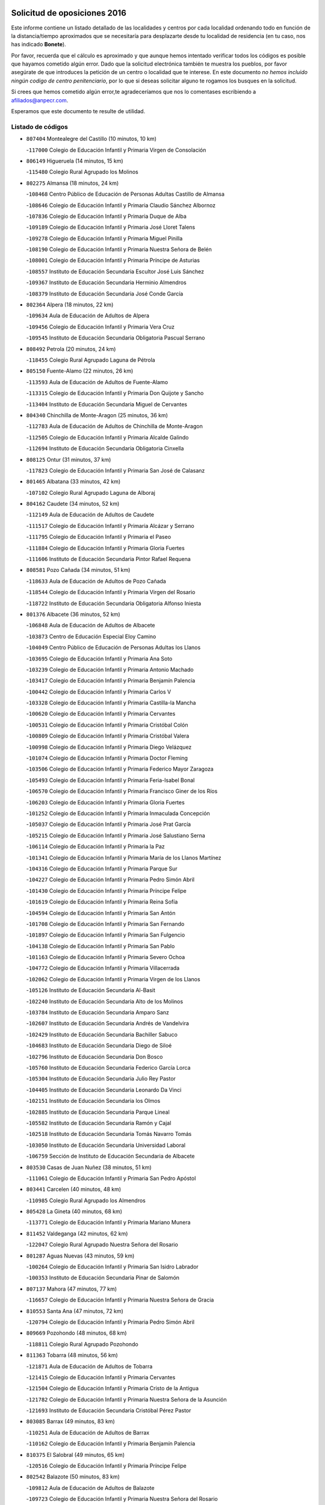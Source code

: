 

.. image:: logo.png
   :align: center

Solicitud de oposiciones 2016
======================================================

  
  
Este informe contiene un listado detallado de las localidades y centros por cada
localidad ordenando todo en función de la distancia/tiempo aproximados que se
necesitaría para desplazarte desde tu localidad de residencia (en tu caso,
nos has indicado **Bonete**).

Por favor, recuerda que el cálculo es aproximado y que aunque hemos
intentado verificar todos los códigos es posible que hayamos cometido algún
error. Dado que la solicitud electrónica también te muestra los pueblos, por
favor asegúrate de que introduces la petición de un centro o localidad que
te interese. En este documento
*no hemos incluido ningún codigo de centro penitenciario*, por lo que si deseas
solicitar alguno te rogamos los busques en la solicitud.

Si crees que hemos cometido algún error,te agradeceríamos que nos lo comentases
escribiendo a afiliados@anpecr.com.

Esperamos que este documento te resulte de utilidad.



Listado de códigos
-------------------


- ``807404`` Montealegre del Castillo  (10 minutos, 10 km)

  -``117000`` Colegio de Educación Infantil y Primaria Virgen de Consolación
    

- ``806149`` Higueruela  (14 minutos, 15 km)

  -``115480`` Colegio Rural Agrupado los Molinos
    

- ``802275`` Almansa  (18 minutos, 24 km)

  -``108468`` Centro Público de Educación de Personas Adultas Castillo de Almansa
    

  -``108646`` Colegio de Educación Infantil y Primaria Claudio Sánchez Albornoz
    

  -``107836`` Colegio de Educación Infantil y Primaria Duque de Alba
    

  -``109189`` Colegio de Educación Infantil y Primaria José Lloret Talens
    

  -``109278`` Colegio de Educación Infantil y Primaria Miguel Pinilla
    

  -``108190`` Colegio de Educación Infantil y Primaria Nuestra Señora de Belén
    

  -``108001`` Colegio de Educación Infantil y Primaria Príncipe de Asturias
    

  -``108557`` Instituto de Educación Secundaria Escultor José Luis Sánchez
    

  -``109367`` Instituto de Educación Secundaria Herminio Almendros
    

  -``108379`` Instituto de Educación Secundaria José Conde García
    

- ``802364`` Alpera  (18 minutos, 22 km)

  -``109634`` Aula de Educación de Adultos de Alpera
    

  -``109456`` Colegio de Educación Infantil y Primaria Vera Cruz
    

  -``109545`` Instituto de Educación Secundaria Obligatoria Pascual Serrano
    

- ``808492`` Petrola  (20 minutos, 24 km)

  -``118455`` Colegio Rural Agrupado Laguna de Pétrola
    

- ``805150`` Fuente-Alamo  (22 minutos, 26 km)

  -``113593`` Aula de Educación de Adultos de Fuente-Alamo
    

  -``113315`` Colegio de Educación Infantil y Primaria Don Quijote y Sancho
    

  -``113404`` Instituto de Educación Secundaria Miguel de Cervantes
    

- ``804340`` Chinchilla de Monte-Aragon  (25 minutos, 36 km)

  -``112783`` Aula de Educación de Adultos de Chinchilla de Monte-Aragon
    

  -``112505`` Colegio de Educación Infantil y Primaria Alcalde Galindo
    

  -``112694`` Instituto de Educación Secundaria Obligatoria Cinxella
    

- ``808125`` Ontur  (31 minutos, 37 km)

  -``117823`` Colegio de Educación Infantil y Primaria San José de Calasanz
    

- ``801465`` Albatana  (33 minutos, 42 km)

  -``107102`` Colegio Rural Agrupado Laguna de Alboraj
    

- ``804162`` Caudete  (34 minutos, 52 km)

  -``112149`` Aula de Educación de Adultos de Caudete
    

  -``111517`` Colegio de Educación Infantil y Primaria Alcázar y Serrano
    

  -``111795`` Colegio de Educación Infantil y Primaria el Paseo
    

  -``111884`` Colegio de Educación Infantil y Primaria Gloria Fuertes
    

  -``111606`` Instituto de Educación Secundaria Pintor Rafael Requena
    

- ``808581`` Pozo Cañada  (34 minutos, 51 km)

  -``118633`` Aula de Educación de Adultos de Pozo Cañada
    

  -``118544`` Colegio de Educación Infantil y Primaria Virgen del Rosario
    

  -``118722`` Instituto de Educación Secundaria Obligatoria Alfonso Iniesta
    

- ``801376`` Albacete  (36 minutos, 52 km)

  -``106848`` Aula de Educación de Adultos de Albacete
    

  -``103873`` Centro de Educación Especial Eloy Camino
    

  -``104049`` Centro Público de Educación de Personas Adultas los Llanos
    

  -``103695`` Colegio de Educación Infantil y Primaria Ana Soto
    

  -``103239`` Colegio de Educación Infantil y Primaria Antonio Machado
    

  -``103417`` Colegio de Educación Infantil y Primaria Benjamín Palencia
    

  -``100442`` Colegio de Educación Infantil y Primaria Carlos V
    

  -``103328`` Colegio de Educación Infantil y Primaria Castilla-la Mancha
    

  -``100620`` Colegio de Educación Infantil y Primaria Cervantes
    

  -``100531`` Colegio de Educación Infantil y Primaria Cristóbal Colón
    

  -``100809`` Colegio de Educación Infantil y Primaria Cristóbal Valera
    

  -``100998`` Colegio de Educación Infantil y Primaria Diego Velázquez
    

  -``101074`` Colegio de Educación Infantil y Primaria Doctor Fleming
    

  -``103506`` Colegio de Educación Infantil y Primaria Federico Mayor Zaragoza
    

  -``105493`` Colegio de Educación Infantil y Primaria Feria-Isabel Bonal
    

  -``106570`` Colegio de Educación Infantil y Primaria Francisco Giner de los Ríos
    

  -``106203`` Colegio de Educación Infantil y Primaria Gloria Fuertes
    

  -``101252`` Colegio de Educación Infantil y Primaria Inmaculada Concepción
    

  -``105037`` Colegio de Educación Infantil y Primaria José Prat García
    

  -``105215`` Colegio de Educación Infantil y Primaria José Salustiano Serna
    

  -``106114`` Colegio de Educación Infantil y Primaria la Paz
    

  -``101341`` Colegio de Educación Infantil y Primaria María de los Llanos Martínez
    

  -``104316`` Colegio de Educación Infantil y Primaria Parque Sur
    

  -``104227`` Colegio de Educación Infantil y Primaria Pedro Simón Abril
    

  -``101430`` Colegio de Educación Infantil y Primaria Príncipe Felipe
    

  -``101619`` Colegio de Educación Infantil y Primaria Reina Sofía
    

  -``104594`` Colegio de Educación Infantil y Primaria San Antón
    

  -``101708`` Colegio de Educación Infantil y Primaria San Fernando
    

  -``101897`` Colegio de Educación Infantil y Primaria San Fulgencio
    

  -``104138`` Colegio de Educación Infantil y Primaria San Pablo
    

  -``101163`` Colegio de Educación Infantil y Primaria Severo Ochoa
    

  -``104772`` Colegio de Educación Infantil y Primaria Villacerrada
    

  -``102062`` Colegio de Educación Infantil y Primaria Virgen de los Llanos
    

  -``105126`` Instituto de Educación Secundaria Al-Basit
    

  -``102240`` Instituto de Educación Secundaria Alto de los Molinos
    

  -``103784`` Instituto de Educación Secundaria Amparo Sanz
    

  -``102607`` Instituto de Educación Secundaria Andrés de Vandelvira
    

  -``102429`` Instituto de Educación Secundaria Bachiller Sabuco
    

  -``104683`` Instituto de Educación Secundaria Diego de Siloé
    

  -``102796`` Instituto de Educación Secundaria Don Bosco
    

  -``105760`` Instituto de Educación Secundaria Federico García Lorca
    

  -``105304`` Instituto de Educación Secundaria Julio Rey Pastor
    

  -``104405`` Instituto de Educación Secundaria Leonardo Da Vinci
    

  -``102151`` Instituto de Educación Secundaria los Olmos
    

  -``102885`` Instituto de Educación Secundaria Parque Lineal
    

  -``105582`` Instituto de Educación Secundaria Ramón y Cajal
    

  -``102518`` Instituto de Educación Secundaria Tomás Navarro Tomás
    

  -``103050`` Instituto de Educación Secundaria Universidad Laboral
    

  -``106759`` Sección de Instituto de Educación Secundaria de Albacete
    

- ``803530`` Casas de Juan Nuñez  (38 minutos, 51 km)

  -``111061`` Colegio de Educación Infantil y Primaria San Pedro Apóstol
    

- ``803441`` Carcelen  (40 minutos, 48 km)

  -``110985`` Colegio Rural Agrupado los Almendros
    

- ``805428`` La Gineta  (40 minutos, 68 km)

  -``113771`` Colegio de Educación Infantil y Primaria Mariano Munera
    

- ``811452`` Valdeganga  (42 minutos, 62 km)

  -``122047`` Colegio Rural Agrupado Nuestra Señora del Rosario
    

- ``801287`` Aguas Nuevas  (43 minutos, 59 km)

  -``100264`` Colegio de Educación Infantil y Primaria San Isidro Labrador
    

  -``100353`` Instituto de Educación Secundaria Pinar de Salomón
    

- ``807137`` Mahora  (47 minutos, 77 km)

  -``116657`` Colegio de Educación Infantil y Primaria Nuestra Señora de Gracia
    

- ``810553`` Santa Ana  (47 minutos, 72 km)

  -``120794`` Colegio de Educación Infantil y Primaria Pedro Simón Abril
    

- ``809669`` Pozohondo  (48 minutos, 68 km)

  -``118811`` Colegio Rural Agrupado Pozohondo
    

- ``811363`` Tobarra  (48 minutos, 56 km)

  -``121871`` Aula de Educación de Adultos de Tobarra
    

  -``121415`` Colegio de Educación Infantil y Primaria Cervantes
    

  -``121504`` Colegio de Educación Infantil y Primaria Cristo de la Antigua
    

  -``121782`` Colegio de Educación Infantil y Primaria Nuestra Señora de la Asunción
    

  -``121693`` Instituto de Educación Secundaria Cristóbal Pérez Pastor
    

- ``803085`` Barrax  (49 minutos, 83 km)

  -``110251`` Aula de Educación de Adultos de Barrax
    

  -``110162`` Colegio de Educación Infantil y Primaria Benjamín Palencia
    

- ``810375`` El Salobral  (49 minutos, 65 km)

  -``120516`` Colegio de Educación Infantil y Primaria Príncipe Felipe
    

- ``802542`` Balazote  (50 minutos, 83 km)

  -``109812`` Aula de Educación de Adultos de Balazote
    

  -``109723`` Colegio de Educación Infantil y Primaria Nuestra Señora del Rosario
    

  -``110073`` Instituto de Educación Secundaria Obligatoria Vía Heraclea
    

- ``802097`` Alcala del Jucar  (52 minutos, 61 km)

  -``107380`` Colegio Rural Agrupado Ribera del Júcar
    

- ``807048`` Madrigueras  (52 minutos, 80 km)

  -``116568`` Aula de Educación de Adultos de Madrigueras
    

  -``116290`` Colegio de Educación Infantil y Primaria Constitución Española
    

  -``116479`` Instituto de Educación Secundaria Río Júcar
    

- ``810286`` La Roda  (52 minutos, 86 km)

  -``120338`` Aula de Educación de Adultos de Roda (La)
    

  -``119443`` Colegio de Educación Infantil y Primaria José Antonio
    

  -``119532`` Colegio de Educación Infantil y Primaria Juan Ramón Ramírez
    

  -``120249`` Colegio de Educación Infantil y Primaria Miguel Hernández
    

  -``120060`` Colegio de Educación Infantil y Primaria Tomás Navarro Tomás
    

  -``119621`` Instituto de Educación Secundaria Doctor Alarcón Santón
    

  -``119710`` Instituto de Educación Secundaria Maestro Juan Rubio
    

- ``811185`` Tarazona de la Mancha  (53 minutos, 89 km)

  -``121237`` Aula de Educación de Adultos de Tarazona de la Mancha
    

  -``121059`` Colegio de Educación Infantil y Primaria Eduardo Sanchiz
    

  -``121148`` Instituto de Educación Secundaria José Isbert
    

- ``801009`` Abengibre  (56 minutos, 56 km)

  -``100086`` Aula de Educación de Adultos de Abengibre
    

- ``804251`` Cenizate  (56 minutos, 90 km)

  -``112416`` Aula de Educación de Adultos de Cenizate
    

  -``112327`` Colegio Rural Agrupado Pinares de la Manchuela
    

- ``808303`` Peñas de San Pedro  (56 minutos, 77 km)

  -``118366`` Colegio Rural Agrupado Peñas
    

- ``810464`` San Pedro  (57 minutos, 90 km)

  -``120605`` Colegio de Educación Infantil y Primaria Margarita Sotos
    

- ``805339`` Fuentealbilla  (58 minutos, 93 km)

  -``113682`` Colegio de Educación Infantil y Primaria Cristo del Valle
    

- ``805517`` Hellin  (58 minutos, 64 km)

  -``115391`` Aula de Educación de Adultos de Hellin
    

  -``114859`` Centro de Educación Especial Cruz de Mayo
    

  -``114670`` Centro Público de Educación de Personas Adultas López del Oro
    

  -``115202`` Colegio de Educación Infantil y Primaria Entre Culturas
    

  -``114036`` Colegio de Educación Infantil y Primaria Isabel la Católica
    

  -``115113`` Colegio de Educación Infantil y Primaria la Olivarera
    

  -``114125`` Colegio de Educación Infantil y Primaria Martínez Parras
    

  -``114214`` Colegio de Educación Infantil y Primaria Nuestra Señora del Rosario
    

  -``114492`` Instituto de Educación Secundaria Cristóbal Lozano
    

  -``113860`` Instituto de Educación Secundaria Izpisúa Belmonte
    

  -``114581`` Instituto de Educación Secundaria Justo Millán
    

  -``114303`` Instituto de Educación Secundaria Melchor de Macanaz
    

- ``806238`` Isso  (58 minutos, 69 km)

  -``115669`` Colegio de Educación Infantil y Primaria Santiago Apóstol
    

- ``807226`` Minaya  (59 minutos, 103 km)

  -``116746`` Colegio de Educación Infantil y Primaria Diego Ciller Montoya
    

- ``811541`` Villalgordo del Júcar  (59 minutos, 101 km)

  -``122136`` Colegio de Educación Infantil y Primaria San Roque
    

- ``809847`` Pozuelo  (1h, 97 km)

  -``119087`` Colegio Rural Agrupado los Llanos
    

- ``837109`` Quintanar del Rey  (1h, 98 km)

  -``225820`` Aula de Educación de Adultos de Quintanar del Rey
    

  -``226096`` Colegio de Educación Infantil y Primaria Paula Soler Sanchiz
    

  -``225642`` Colegio de Educación Infantil y Primaria Valdemembra
    

  -``225731`` Instituto de Educación Secundaria Fernando de los Ríos
    

- ``840258`` Villagarcia del Llano  (1h, 99 km)

  -``230044`` Colegio de Educación Infantil y Primaria Virrey Núñez de Haro
    

- ``834590`` Ledaña  (1h 1min, 95 km)

  -``222678`` Colegio de Educación Infantil y Primaria San Roque
    

- ``801198`` Agramon  (1h 2min, 80 km)

  -``100175`` Colegio Rural Agrupado Río Mundo
    

- ``833057`` Casas de Fernando Alonso  (1h 2min, 112 km)

  -``216287`` Colegio Rural Agrupado Tomás y Valiente
    

- ``837565`` Sisante  (1h 2min, 113 km)

  -``226630`` Colegio de Educación Infantil y Primaria Fernández Turégano
    

  -``226819`` Instituto de Educación Secundaria Obligatoria Camino Romano
    

- ``832514`` Casas de Benitez  (1h 5min, 113 km)

  -``216198`` Colegio Rural Agrupado Molinos del Júcar
    

- ``812084`` Villamalea  (1h 6min, 100 km)

  -``122314`` Aula de Educación de Adultos de Villamalea
    

  -``122225`` Colegio de Educación Infantil y Primaria Ildefonso Navarro
    

  -``122403`` Instituto de Educación Secundaria Obligatoria Río Cabriel
    

- ``801554`` Alborea  (1h 7min, 109 km)

  -``107291`` Colegio Rural Agrupado la Manchuela
    

- ``833146`` Casasimarro  (1h 7min, 111 km)

  -``216465`` Aula de Educación de Adultos de Casasimarro
    

  -``216376`` Colegio de Educación Infantil y Primaria Luis de Mateo
    

  -``216554`` Instituto de Educación Secundaria Obligatoria Publio López Mondejar
    

- ``841157`` Villanueva de la Jara  (1h 7min, 110 km)

  -``230778`` Colegio de Educación Infantil y Primaria Hermenegildo Moreno
    

  -``230867`` Instituto de Educación Secundaria Obligatoria de Villanueva de la Jara
    

- ``804073`` Casas-Ibañez  (1h 8min, 72 km)

  -``111428`` Centro Público de Educación de Personas Adultas la Manchuela
    

  -``111150`` Colegio de Educación Infantil y Primaria San Agustín
    

  -``111339`` Instituto de Educación Secundaria Bonifacio Sotos
    

- ``806416`` Lezuza  (1h 8min, 103 km)

  -``116012`` Aula de Educación de Adultos de Lezuza
    

  -``115847`` Colegio Rural Agrupado Camino de Aníbal
    

- ``807593`` Munera  (1h 9min, 110 km)

  -``117378`` Aula de Educación de Adultos de Munera
    

  -``117289`` Colegio de Educación Infantil y Primaria Cervantes
    

  -``117467`` Instituto de Educación Secundaria Obligatoria Bodas de Camacho
    

- ``834312`` Iniesta  (1h 9min, 104 km)

  -``222211`` Aula de Educación de Adultos de Iniesta
    

  -``222122`` Colegio de Educación Infantil y Primaria María Jover
    

  -``222033`` Instituto de Educación Secundaria Cañada de la Encina
    

- ``837387`` San Clemente  (1h 10min, 125 km)

  -``226452`` Centro Público de Educación de Personas Adultas Campos del Záncara
    

  -``226274`` Colegio de Educación Infantil y Primaria Rafael López de Haro
    

  -``226363`` Instituto de Educación Secundaria Diego Torrente Pérez
    

- ``806505`` Lietor  (1h 13min, 87 km)

  -``116101`` Colegio de Educación Infantil y Primaria Martínez Parras
    

- ``836577`` El Provencio  (1h 13min, 132 km)

  -``225553`` Aula de Educación de Adultos de Provencio (El)
    

  -``225375`` Colegio de Educación Infantil y Primaria Infanta Cristina
    

  -``225464`` Instituto de Educación Secundaria Obligatoria Tomás de la Fuente Jurado
    

- ``834045`` Honrubia  (1h 14min, 137 km)

  -``221134`` Colegio Rural Agrupado los Girasoles
    

- ``803352`` El Bonillo  (1h 15min, 121 km)

  -``110896`` Aula de Educación de Adultos de Bonillo (El)
    

  -``110618`` Colegio de Educación Infantil y Primaria Antón Díaz
    

  -``110707`` Instituto de Educación Secundaria las Sabinas
    

- ``804529`` Elche de la Sierra  (1h 17min, 98 km)

  -``113137`` Aula de Educación de Adultos de Elche de la Sierra
    

  -``112872`` Colegio de Educación Infantil y Primaria San Blas
    

  -``113048`` Instituto de Educación Secundaria Sierra del Segura
    

- ``812262`` Villarrobledo  (1h 18min, 136 km)

  -``123580`` Centro Público de Educación de Personas Adultas Alonso Quijano
    

  -``124112`` Colegio de Educación Infantil y Primaria Barranco Cafetero
    

  -``123769`` Colegio de Educación Infantil y Primaria Diego Requena
    

  -``122681`` Colegio de Educación Infantil y Primaria Don Francisco Giner de los Ríos
    

  -``122770`` Colegio de Educación Infantil y Primaria Graciano Atienza
    

  -``123035`` Colegio de Educación Infantil y Primaria Jiménez de Córdoba
    

  -``123302`` Colegio de Educación Infantil y Primaria Virgen de la Caridad
    

  -``123124`` Colegio de Educación Infantil y Primaria Virrey Morcillo
    

  -``124023`` Instituto de Educación Secundaria Cencibel
    

  -``123491`` Instituto de Educación Secundaria Octavio Cuartero
    

  -``123213`` Instituto de Educación Secundaria Virrey Morcillo
    

- ``833413`` Graja de Iniesta  (1h 18min, 114 km)

  -``220969`` Colegio Rural Agrupado Camino Real de Levante
    

- ``835589`` Motilla del Palancar  (1h 19min, 125 km)

  -``224387`` Centro Público de Educación de Personas Adultas Cervantes
    

  -``224109`` Colegio de Educación Infantil y Primaria San Gil Abad
    

  -``224298`` Instituto de Educación Secundaria Jorge Manrique
    

- ``840525`` Villalpardo  (1h 19min, 122 km)

  -``230222`` Colegio Rural Agrupado Manchuela
    

- ``810197`` Robledo  (1h 20min, 121 km)

  -``119354`` Colegio Rural Agrupado Sierra de Alcaraz
    

- ``830538`` La Alberca de Zancara  (1h 20min, 136 km)

  -``214578`` Colegio Rural Agrupado Jorge Manrique
    

- ``836110`` El Pedernoso  (1h 22min, 150 km)

  -``224654`` Colegio de Educación Infantil y Primaria Juan Gualberto Avilés
    

- ``808214`` Ossa de Montiel  (1h 23min, 135 km)

  -``118277`` Aula de Educación de Adultos de Ossa de Montiel
    

  -``118099`` Colegio de Educación Infantil y Primaria Enriqueta Sánchez
    

  -``118188`` Instituto de Educación Secundaria Obligatoria Belerma
    

- ``836399`` Las Pedroñeras  (1h 23min, 145 km)

  -``225008`` Aula de Educación de Adultos de Pedroñeras (Las)
    

  -``224743`` Colegio de Educación Infantil y Primaria Adolfo Martínez Chicano
    

  -``224832`` Instituto de Educación Secundaria Fray Luis de León
    

- ``835122`` Minglanilla  (1h 24min, 121 km)

  -``223110`` Colegio de Educación Infantil y Primaria Princesa Sofía
    

  -``223399`` Instituto de Educación Secundaria Obligatoria Puerta de Castilla
    

- ``805061`` Ferez  (1h 26min, 102 km)

  -``113226`` Colegio de Educación Infantil y Primaria Nuestra Señora del Rosario
    

- ``831526`` Campillo de Altobuey  (1h 26min, 136 km)

  -``215299`` Colegio Rural Agrupado los Pinares
    

- ``811096`` Socovos  (1h 27min, 103 km)

  -``120883`` Colegio de Educación Infantil y Primaria León Felipe
    

  -``120972`` Instituto de Educación Secundaria Obligatoria Encomienda de Santiago
    

- ``831348`` Belmonte  (1h 27min, 158 km)

  -``214756`` Colegio de Educación Infantil y Primaria Fray Luis de León
    

  -``214845`` Instituto de Educación Secundaria San Juan del Castillo
    

- ``802186`` Alcaraz  (1h 28min, 132 km)

  -``107747`` Aula de Educación de Adultos de Alcaraz
    

  -``107569`` Colegio de Educación Infantil y Primaria Nuestra Señora de Cortes
    

  -``107658`` Instituto de Educación Secundaria Pedro Simón Abril
    

- ``803174`` Bogarra  (1h 29min, 111 km)

  -``110340`` Colegio Rural Agrupado Almenara
    

- ``826123`` Socuellamos  (1h 30min, 161 km)

  -``183168`` Aula de Educación de Adultos de Socuellamos
    

  -``183079`` Colegio de Educación Infantil y Primaria Carmen Arias
    

  -``182269`` Colegio de Educación Infantil y Primaria el Coso
    

  -``182080`` Colegio de Educación Infantil y Primaria Gerardo Martínez
    

  -``182358`` Instituto de Educación Secundaria Fernando de Mena
    

- ``825224`` Ruidera  (1h 31min, 148 km)

  -``180004`` Colegio de Educación Infantil y Primaria Juan Aguilar Molina
    

- ``835033`` Las Mesas  (1h 31min, 162 km)

  -``222856`` Aula de Educación de Adultos de Mesas (Las)
    

  -``222767`` Colegio de Educación Infantil y Primaria Hermanos Amorós Fernández
    

  -``223021`` Instituto de Educación Secundaria Obligatoria de Mesas (Las)
    

- ``835300`` Mota del Cuervo  (1h 31min, 161 km)

  -``223666`` Aula de Educación de Adultos de Mota del Cuervo
    

  -``223844`` Colegio de Educación Infantil y Primaria Santa Rita
    

  -``223577`` Colegio de Educación Infantil y Primaria Virgen de Manjavacas
    

  -``223755`` Instituto de Educación Secundaria Julián Zarco
    

- ``841335`` Villares del Saz  (1h 31min, 171 km)

  -``231121`` Colegio Rural Agrupado el Quijote
    

  -``231032`` Instituto de Educación Secundaria los Sauces
    

- ``811274`` Tazona  (1h 33min, 111 km)

  -``121326`` Colegio de Educación Infantil y Primaria Ramón y Cajal
    

- ``840169`` Villaescusa de Haro  (1h 33min, 164 km)

  -``227807`` Colegio Rural Agrupado Alonso Quijano
    

- ``806327`` Letur  (1h 35min, 114 km)

  -``115758`` Colegio de Educación Infantil y Primaria Nuestra Señora de la Asunción
    

- ``807315`` Molinicos  (1h 35min, 118 km)

  -``116835`` Colegio de Educación Infantil y Primaria de Molinicos
    

- ``829910`` Villanueva de la Fuente  (1h 35min, 144 km)

  -``197118`` Colegio de Educación Infantil y Primaria Inmaculada Concepción
    

  -``197207`` Instituto de Educación Secundaria Obligatoria Mentesa Oretana
    

- ``837476`` San Lorenzo de la Parrilla  (1h 35min, 170 km)

  -``226541`` Colegio Rural Agrupado Gloria Fuertes
    

- ``905147`` El Toboso  (1h 36min, 177 km)

  -``313843`` Colegio de Educación Infantil y Primaria Miguel de Cervantes
    

- ``826490`` Tomelloso  (1h 37min, 177 km)

  -``188753`` Centro de Educación Especial Ponce de León
    

  -``189652`` Centro Público de Educación de Personas Adultas Simienza
    

  -``189563`` Colegio de Educación Infantil y Primaria Almirante Topete
    

  -``186221`` Colegio de Educación Infantil y Primaria Carmelo Cortés
    

  -``186310`` Colegio de Educación Infantil y Primaria Doña Crisanta
    

  -``188575`` Colegio de Educación Infantil y Primaria Embajadores
    

  -``190369`` Colegio de Educación Infantil y Primaria Felix Grande
    

  -``187031`` Colegio de Educación Infantil y Primaria José Antonio
    

  -``186132`` Colegio de Educación Infantil y Primaria José María del Moral
    

  -``186043`` Colegio de Educación Infantil y Primaria Miguel de Cervantes
    

  -``188842`` Colegio de Educación Infantil y Primaria San Antonio
    

  -``188664`` Colegio de Educación Infantil y Primaria San Isidro
    

  -``188486`` Colegio de Educación Infantil y Primaria San José de Calasanz
    

  -``190091`` Colegio de Educación Infantil y Primaria Virgen de las Viñas
    

  -``189830`` Instituto de Educación Secundaria Airén
    

  -``190180`` Instituto de Educación Secundaria Alto Guadiana
    

  -``187120`` Instituto de Educación Secundaria Eladio Cabañero
    

  -``187309`` Instituto de Educación Secundaria Francisco García Pavón
    

- ``839908`` Valverde de Jucar  (1h 39min, 176 km)

  -``227718`` Colegio Rural Agrupado Ribera del Júcar
    

- ``822527`` Pedro Muñoz  (1h 40min, 174 km)

  -``164082`` Aula de Educación de Adultos de Pedro Muñoz
    

  -``164171`` Colegio de Educación Infantil y Primaria Hospitalillo
    

  -``163272`` Colegio de Educación Infantil y Primaria Maestro Juan de Ávila
    

  -``163094`` Colegio de Educación Infantil y Primaria María Luisa Cañas
    

  -``163183`` Colegio de Educación Infantil y Primaria Nuestra Señora de los Ángeles
    

  -``163361`` Instituto de Educación Secundaria Isabel Martínez Buendía
    

- ``901184`` Quintanar de la Orden  (1h 40min, 181 km)

  -``306375`` Centro Público de Educación de Personas Adultas Luis Vives
    

  -``306464`` Colegio de Educación Infantil y Primaria Antonio Machado
    

  -``306008`` Colegio de Educación Infantil y Primaria Cristóbal Colón
    

  -``306286`` Instituto de Educación Secundaria Alonso Quijano
    

  -``306197`` Instituto de Educación Secundaria Infante Don Fadrique
    

- ``833502`` Los Hinojosos  (1h 41min, 174 km)

  -``221045`` Colegio Rural Agrupado Airén
    

- ``812173`` Villapalacios  (1h 42min, 151 km)

  -``122592`` Colegio Rural Agrupado los Olivos
    

- ``879967`` Miguel Esteban  (1h 42min, 183 km)

  -``299725`` Colegio de Educación Infantil y Primaria Cervantes
    

  -``299814`` Instituto de Educación Secundaria Obligatoria Juan Patiño Torres
    

- ``815415`` Argamasilla de Alba  (1h 44min, 188 km)

  -``143743`` Aula de Educación de Adultos de Argamasilla de Alba
    

  -``143654`` Colegio de Educación Infantil y Primaria Azorín
    

  -``143476`` Colegio de Educación Infantil y Primaria Divino Maestro
    

  -``143565`` Colegio de Educación Infantil y Primaria Nuestra Señora de Peñarroya
    

  -``143832`` Instituto de Educación Secundaria Vicente Cano
    

- ``836021`` Palomares del Campo  (1h 45min, 196 km)

  -``224565`` Colegio Rural Agrupado San José de Calasanz
    

- ``839819`` Valera de Abajo  (1h 45min, 185 km)

  -``227440`` Colegio de Educación Infantil y Primaria Virgen del Rosario
    

  -``227629`` Instituto de Educación Secundaria Duque de Alarcón
    

- ``900196`` La Puebla de Almoradiel  (1h 45min, 189 km)

  -``305109`` Aula de Educación de Adultos de Puebla de Almoradiel (La)
    

  -``304755`` Colegio de Educación Infantil y Primaria Ramón y Cajal
    

  -``304844`` Instituto de Educación Secundaria Aldonza Lorenzo
    

- ``829643`` Villahermosa  (1h 46min, 163 km)

  -``196219`` Colegio de Educación Infantil y Primaria San Agustín
    

- ``837298`` Saelices  (1h 46min, 200 km)

  -``226185`` Colegio Rural Agrupado Segóbriga
    

- ``814427`` Alhambra  (1h 47min, 168 km)

  -``141122`` Colegio de Educación Infantil y Primaria Nuestra Señora de Fátima
    

- ``908489`` Villanueva de Alcardete  (1h 47min, 194 km)

  -``322486`` Colegio de Educación Infantil y Primaria Nuestra Señora de la Piedad
    

- ``813250`` Albaladejo  (1h 48min, 157 km)

  -``136720`` Colegio Rural Agrupado Orden de Santiago
    

- ``817213`` Carrizosa  (1h 48min, 170 km)

  -``147161`` Colegio de Educación Infantil y Primaria Virgen del Salido
    

- ``859982`` Corral de Almaguer  (1h 48min, 205 km)

  -``285319`` Colegio de Educación Infantil y Primaria Nuestra Señora de la Muela
    

  -``286129`` Instituto de Educación Secundaria la Besana
    

- ``810008`` Riopar  (1h 49min, 135 km)

  -``119176`` Colegio Rural Agrupado Calar del Mundo
    

  -``119265`` Sección de Instituto de Educación Secundaria de Riopar
    

- ``818023`` Cinco Casas  (1h 49min, 202 km)

  -``147617`` Colegio Rural Agrupado Alciares
    

- ``907123`` La Villa de Don Fadrique  (1h 50min, 197 km)

  -``320866`` Colegio de Educación Infantil y Primaria Ramón y Cajal
    

  -``320955`` Instituto de Educación Secundaria Obligatoria Leonor de Guzmán
    

- ``813439`` Alcazar de San Juan  (1h 51min, 208 km)

  -``137808`` Centro Público de Educación de Personas Adultas Enrique Tierno Galván
    

  -``137719`` Colegio de Educación Infantil y Primaria Alces
    

  -``137085`` Colegio de Educación Infantil y Primaria el Santo
    

  -``140223`` Colegio de Educación Infantil y Primaria Gloria Fuertes
    

  -``140401`` Colegio de Educación Infantil y Primaria Jardín de Arena
    

  -``137263`` Colegio de Educación Infantil y Primaria Jesús Ruiz de la Fuente
    

  -``137174`` Colegio de Educación Infantil y Primaria Juan de Austria
    

  -``139973`` Colegio de Educación Infantil y Primaria Pablo Ruiz Picasso
    

  -``137352`` Colegio de Educación Infantil y Primaria Santa Clara
    

  -``137530`` Instituto de Educación Secundaria Juan Bosco
    

  -``140045`` Instituto de Educación Secundaria María Zambrano
    

  -``137441`` Instituto de Educación Secundaria Miguel de Cervantes Saavedra
    

- ``817035`` Campo de Criptana  (1h 51min, 189 km)

  -``146807`` Aula de Educación de Adultos de Campo de Criptana
    

  -``146629`` Colegio de Educación Infantil y Primaria Domingo Miras
    

  -``146351`` Colegio de Educación Infantil y Primaria Sagrado Corazón
    

  -``146262`` Colegio de Educación Infantil y Primaria Virgen de Criptana
    

  -``146173`` Colegio de Educación Infantil y Primaria Virgen de la Paz
    

  -``146440`` Instituto de Educación Secundaria Isabel Perillán y Quirós
    

- ``832336`` Carboneras de Guadazaon  (1h 51min, 172 km)

  -``215833`` Colegio Rural Agrupado Miguel Cervantes
    

  -``215744`` Instituto de Educación Secundaria Obligatoria Juan de Valdés
    

- ``841068`` Villamayor de Santiago  (1h 51min, 189 km)

  -``230400`` Aula de Educación de Adultos de Villamayor de Santiago
    

  -``230311`` Colegio de Educación Infantil y Primaria Gúzquez
    

  -``230689`` Instituto de Educación Secundaria Obligatoria Ítaca
    

- ``822349`` Montiel  (1h 52min, 160 km)

  -``161385`` Colegio de Educación Infantil y Primaria Gutiérrez de la Vega
    

- ``826301`` Terrinches  (1h 52min, 161 km)

  -``185322`` Colegio de Educación Infantil y Primaria Miguel de Cervantes
    

- ``812351`` Yeste  (1h 53min, 132 km)

  -``124390`` Aula de Educación de Adultos de Yeste
    

  -``124579`` Colegio Rural Agrupado de Yeste
    

  -``124201`` Instituto de Educación Secundaria Beneche
    

- ``835211`` Mira  (1h 53min, 162 km)

  -``223488`` Colegio Rural Agrupado Fuente Vieja
    

- ``901095`` Quero  (1h 54min, 199 km)

  -``305832`` Colegio de Educación Infantil y Primaria Santiago Cabañas
    

- ``832425`` Carrascosa del Campo  (1h 55min, 216 km)

  -``216009`` Aula de Educación de Adultos de Carrascosa del Campo
    

- ``854486`` Cabezamesada  (1h 55min, 213 km)

  -``274333`` Colegio de Educación Infantil y Primaria Alonso de Cárdenas
    

- ``821539`` Manzanares  (1h 56min, 214 km)

  -``157426`` Centro Público de Educación de Personas Adultas San Blas
    

  -``156894`` Colegio de Educación Infantil y Primaria Altagracia
    

  -``156705`` Colegio de Educación Infantil y Primaria Divina Pastora
    

  -``157515`` Colegio de Educación Infantil y Primaria Enrique Tierno Galván
    

  -``157337`` Colegio de Educación Infantil y Primaria la Candelaria
    

  -``157248`` Instituto de Educación Secundaria Azuer
    

  -``157159`` Instituto de Educación Secundaria Pedro Álvarez Sotomayor
    

- ``841246`` Villar de Olalla  (1h 56min, 202 km)

  -``230956`` Colegio Rural Agrupado Elena Fortún
    

- ``820362`` Herencia  (1h 57min, 218 km)

  -``155350`` Aula de Educación de Adultos de Herencia
    

  -``155172`` Colegio de Educación Infantil y Primaria Carrasco Alcalde
    

  -``155261`` Instituto de Educación Secundaria Hermógenes Rodríguez
    

- ``907301`` Villafranca de los Caballeros  (1h 57min, 221 km)

  -``321587`` Colegio de Educación Infantil y Primaria Miguel de Cervantes
    

  -``321676`` Instituto de Educación Secundaria Obligatoria la Falcata
    

- ``865194`` Lillo  (1h 58min, 218 km)

  -``294318`` Colegio de Educación Infantil y Primaria Marcelino Murillo
    

- ``821172`` Llanos del Caudillo  (1h 59min, 226 km)

  -``156071`` Colegio de Educación Infantil y Primaria el Oasis
    

- ``826212`` La Solana  (1h 59min, 185 km)

  -``184245`` Colegio de Educación Infantil y Primaria el Humilladero
    

  -``184067`` Colegio de Educación Infantil y Primaria el Santo
    

  -``185233`` Colegio de Educación Infantil y Primaria Federico Romero
    

  -``184334`` Colegio de Educación Infantil y Primaria Javier Paulino Pérez
    

  -``185055`` Colegio de Educación Infantil y Primaria la Moheda
    

  -``183346`` Colegio de Educación Infantil y Primaria Romero Peña
    

  -``183257`` Colegio de Educación Infantil y Primaria Sagrado Corazón
    

  -``185144`` Instituto de Educación Secundaria Clara Campoamor
    

  -``184156`` Instituto de Educación Secundaria Modesto Navarro
    

- ``830082`` Villanueva de los Infantes  (1h 59min, 173 km)

  -``198651`` Centro Público de Educación de Personas Adultas Miguel de Cervantes
    

  -``197396`` Colegio de Educación Infantil y Primaria Arqueólogo García Bellido
    

  -``198473`` Instituto de Educación Secundaria Francisco de Quevedo
    

  -``198562`` Instituto de Educación Secundaria Ramón Giraldo
    

- ``822071`` Membrilla  (2h, 219 km)

  -``157882`` Aula de Educación de Adultos de Membrilla
    

  -``157793`` Colegio de Educación Infantil y Primaria San José de Calasanz
    

  -``157604`` Colegio de Educación Infantil y Primaria Virgen del Espino
    

  -``159958`` Instituto de Educación Secundaria Marmaria
    

- ``838731`` Tarancon  (2h, 224 km)

  -``227173`` Centro Público de Educación de Personas Adultas Altomira
    

  -``227084`` Colegio de Educación Infantil y Primaria Duque de Riánsares
    

  -``227262`` Colegio de Educación Infantil y Primaria Gloria Fuertes
    

  -``227351`` Instituto de Educación Secundaria la Hontanilla
    

- ``825402`` San Carlos del Valle  (2h 1min, 194 km)

  -``180282`` Colegio de Educación Infantil y Primaria San Juan Bosco
    

- ``907212`` Villacañas  (2h 1min, 210 km)

  -``321498`` Aula de Educación de Adultos de Villacañas
    

  -``321031`` Colegio de Educación Infantil y Primaria Santa Bárbara
    

  -``321309`` Instituto de Educación Secundaria Enrique de Arfe
    

  -``321120`` Instituto de Educación Secundaria Garcilaso de la Vega
    

- ``910094`` Villatobas  (2h 1min, 230 km)

  -``323018`` Colegio de Educación Infantil y Primaria Sagrado Corazón de Jesús
    

- ``824325`` Puebla del Principe  (2h 2min, 171 km)

  -``170295`` Colegio de Educación Infantil y Primaria Miguel González Calero
    

- ``856006`` Camuñas  (2h 2min, 230 km)

  -``277308`` Colegio de Educación Infantil y Primaria Cardenal Cisneros
    

- ``818201`` Consolacion  (2h 3min, 230 km)

  -``153007`` Colegio de Educación Infantil y Primaria Virgen de Consolación
    

- ``830260`` Villarta de San Juan  (2h 3min, 220 km)

  -``199828`` Colegio de Educación Infantil y Primaria Nuestra Señora de la Paz
    

- ``833324`` Fuente de Pedro Naharro  (2h 4min, 220 km)

  -``220780`` Colegio Rural Agrupado Retama
    

- ``834134`` Horcajo de Santiago  (2h 4min, 208 km)

  -``221312`` Aula de Educación de Adultos de Horcajo de Santiago
    

  -``221223`` Colegio de Educación Infantil y Primaria José Montalvo
    

  -``221401`` Instituto de Educación Secundaria Orden de Santiago
    

- ``834401`` Landete  (2h 4min, 164 km)

  -``222589`` Colegio Rural Agrupado Ojos de Moya
    

  -``222300`` Instituto de Educación Secundaria Serranía Baja
    

- ``889865`` Noblejas  (2h 4min, 242 km)

  -``301691`` Aula de Educación de Adultos de Noblejas
    

  -``301502`` Colegio de Educación Infantil y Primaria Santísimo Cristo de las Injurias
    

- ``814249`` Alcubillas  (2h 5min, 185 km)

  -``140957`` Colegio de Educación Infantil y Primaria Nuestra Señora del Rosario
    

- ``860232`` Dosbarrios  (2h 5min, 245 km)

  -``287028`` Colegio de Educación Infantil y Primaria San Isidro Labrador
    

- ``831259`` Barajas de Melo  (2h 6min, 235 km)

  -``214667`` Colegio Rural Agrupado Fermín Caballero
    

- ``834223`` Huete  (2h 6min, 229 km)

  -``221868`` Aula de Educación de Adultos de Huete
    

  -``221779`` Colegio Rural Agrupado Campos de la Alcarria
    

  -``221590`` Instituto de Educación Secundaria Obligatoria Ciudad de Luna
    

- ``898408`` Ocaña  (2h 6min, 246 km)

  -``302868`` Centro Público de Educación de Personas Adultas Gutierre de Cárdenas
    

  -``303122`` Colegio de Educación Infantil y Primaria Pastor Poeta
    

  -``302401`` Colegio de Educación Infantil y Primaria San José de Calasanz
    

  -``302590`` Instituto de Educación Secundaria Alonso de Ercilla
    

  -``302779`` Instituto de Educación Secundaria Miguel Hernández
    

- ``903071`` Santa Cruz de la Zarza  (2h 6min, 237 km)

  -``307630`` Colegio de Educación Infantil y Primaria Eduardo Palomo Rodríguez
    

  -``307819`` Instituto de Educación Secundaria Obligatoria Velsinia
    

- ``902083`` El Romeral  (2h 7min, 229 km)

  -``307185`` Colegio de Educación Infantil y Primaria Silvano Cirujano
    

- ``819745`` Daimiel  (2h 8min, 236 km)

  -``154273`` Centro Público de Educación de Personas Adultas Miguel de Cervantes
    

  -``154362`` Colegio de Educación Infantil y Primaria Albuera
    

  -``154184`` Colegio de Educación Infantil y Primaria Calatrava
    

  -``153552`` Colegio de Educación Infantil y Primaria Infante Don Felipe
    

  -``153641`` Colegio de Educación Infantil y Primaria la Espinosa
    

  -``153463`` Colegio de Educación Infantil y Primaria San Isidro
    

  -``154095`` Instituto de Educación Secundaria Juan D&#39;Opazo
    

  -``153730`` Instituto de Educación Secundaria Ojos del Guadiana
    

- ``829732`` Villamanrique  (2h 8min, 178 km)

  -``196308`` Colegio de Educación Infantil y Primaria Nuestra Señora de Gracia
    

- ``833235`` Cuenca  (2h 8min, 191 km)

  -``218263`` Centro de Educación Especial Infanta Elena
    

  -``218085`` Centro Público de Educación de Personas Adultas Lucas Aguirre
    

  -``217542`` Colegio de Educación Infantil y Primaria Casablanca
    

  -``220502`` Colegio de Educación Infantil y Primaria Ciudad Encantada
    

  -``216643`` Colegio de Educación Infantil y Primaria el Carmen
    

  -``218441`` Colegio de Educación Infantil y Primaria Federico Muelas
    

  -``217631`` Colegio de Educación Infantil y Primaria Fray Luis de León
    

  -``218719`` Colegio de Educación Infantil y Primaria Fuente del Oro
    

  -``220324`` Colegio de Educación Infantil y Primaria Hermanos Valdés
    

  -``220691`` Colegio de Educación Infantil y Primaria Isaac Albéniz
    

  -``216732`` Colegio de Educación Infantil y Primaria la Paz
    

  -``216821`` Colegio de Educación Infantil y Primaria Ramón y Cajal
    

  -``218808`` Colegio de Educación Infantil y Primaria San Fernando
    

  -``218530`` Colegio de Educación Infantil y Primaria San Julian
    

  -``217097`` Colegio de Educación Infantil y Primaria Santa Ana
    

  -``218174`` Colegio de Educación Infantil y Primaria Santa Teresa
    

  -``217186`` Instituto de Educación Secundaria Alfonso ViII
    

  -``217720`` Instituto de Educación Secundaria Fernando Zóbel
    

  -``217275`` Instituto de Educación Secundaria Lorenzo Hervás y Panduro
    

  -``217453`` Instituto de Educación Secundaria Pedro Mercedes
    

  -``217364`` Instituto de Educación Secundaria San José
    

  -``220146`` Instituto de Educación Secundaria Santiago Grisolía
    

- ``865372`` Madridejos  (2h 8min, 240 km)

  -``296027`` Aula de Educación de Adultos de Madridejos
    

  -``296116`` Centro de Educación Especial Mingoliva
    

  -``295128`` Colegio de Educación Infantil y Primaria Garcilaso de la Vega
    

  -``295306`` Colegio de Educación Infantil y Primaria Santa Ana
    

  -``295217`` Instituto de Educación Secundaria Valdehierro
    

- ``909655`` Villarrubia de Santiago  (2h 8min, 247 km)

  -``322664`` Colegio de Educación Infantil y Primaria Nuestra Señora del Castellar
    

- ``823515`` Pozo de la Serna  (2h 9min, 202 km)

  -``167146`` Colegio de Educación Infantil y Primaria Sagrado Corazón
    

- ``815326`` Arenas de San Juan  (2h 10min, 228 km)

  -``143387`` Colegio Rural Agrupado de Arenas de San Juan
    

- ``828655`` Valdepeñas  (2h 10min, 245 km)

  -``195131`` Centro de Educación Especial María Luisa Navarro Margati
    

  -``194232`` Centro Público de Educación de Personas Adultas Francisco de Quevedo
    

  -``192256`` Colegio de Educación Infantil y Primaria Jesús Baeza
    

  -``193066`` Colegio de Educación Infantil y Primaria Jesús Castillo
    

  -``192345`` Colegio de Educación Infantil y Primaria Lorenzo Medina
    

  -``193155`` Colegio de Educación Infantil y Primaria Lucero
    

  -``193244`` Colegio de Educación Infantil y Primaria Luis Palacios
    

  -``194143`` Colegio de Educación Infantil y Primaria Maestro Juan Alcaide
    

  -``193333`` Instituto de Educación Secundaria Bernardo de Balbuena
    

  -``194321`` Instituto de Educación Secundaria Francisco Nieva
    

  -``194054`` Instituto de Educación Secundaria Gregorio Prieto
    

- ``863118`` La Guardia  (2h 10min, 235 km)

  -``290355`` Colegio de Educación Infantil y Primaria Valentín Escobar
    

- ``905058`` Tembleque  (2h 10min, 227 km)

  -``313754`` Colegio de Educación Infantil y Primaria Antonia González
    

- ``819656`` Cozar  (2h 11min, 188 km)

  -``153374`` Colegio de Educación Infantil y Primaria Santísimo Cristo de la Veracruz
    

- ``859893`` Consuegra  (2h 11min, 243 km)

  -``285130`` Centro Público de Educación de Personas Adultas Castillo de Consuegra
    

  -``284320`` Colegio de Educación Infantil y Primaria Miguel de Cervantes
    

  -``284231`` Colegio de Educación Infantil y Primaria Santísimo Cristo de la Vera Cruz
    

  -``285041`` Instituto de Educación Secundaria Consaburum
    

- ``832247`` Cañete  (2h 13min, 201 km)

  -``215566`` Colegio Rural Agrupado Alto Cabriel
    

  -``215655`` Instituto de Educación Secundaria Obligatoria 4 de Junio
    

- ``899129`` Ontigola  (2h 13min, 257 km)

  -``303300`` Colegio de Educación Infantil y Primaria Virgen del Rosario
    

- ``827111`` Torralba de Calatrava  (2h 14min, 250 km)

  -``191268`` Colegio de Educación Infantil y Primaria Cristo del Consuelo
    

- ``827200`` Torre de Juan Abad  (2h 14min, 185 km)

  -``191357`` Colegio de Educación Infantil y Primaria Francisco de Quevedo
    

- ``910450`` Yepes  (2h 14min, 258 km)

  -``323741`` Colegio de Educación Infantil y Primaria Rafael García Valiño
    

  -``323830`` Instituto de Educación Secundaria Carpetania
    

- ``816225`` Bolaños de Calatrava  (2h 15min, 247 km)

  -``145274`` Aula de Educación de Adultos de Bolaños de Calatrava
    

  -``144731`` Colegio de Educación Infantil y Primaria Arzobispo Calzado
    

  -``144642`` Colegio de Educación Infantil y Primaria Fernando III el Santo
    

  -``145185`` Colegio de Educación Infantil y Primaria Molino de Viento
    

  -``144820`` Colegio de Educación Infantil y Primaria Virgen del Monte
    

  -``145096`` Instituto de Educación Secundaria Berenguela de Castilla
    

- ``858805`` Ciruelos  (2h 15min, 263 km)

  -``283243`` Colegio de Educación Infantil y Primaria Santísimo Cristo de la Misericordia
    

- ``817124`` Carrion de Calatrava  (2h 16min, 257 km)

  -``147072`` Colegio de Educación Infantil y Primaria Nuestra Señora de la Encarnación
    

- ``864106`` Huerta de Valdecarabanos  (2h 19min, 262 km)

  -``291343`` Colegio de Educación Infantil y Primaria Virgen del Rosario de Pastores
    

- ``906224`` Urda  (2h 19min, 257 km)

  -``320043`` Colegio de Educación Infantil y Primaria Santo Cristo
    

- ``826034`` Santa Cruz de Mudela  (2h 20min, 264 km)

  -``181270`` Aula de Educación de Adultos de Santa Cruz de Mudela
    

  -``181092`` Colegio de Educación Infantil y Primaria Cervantes
    

  -``181181`` Instituto de Educación Secundaria Máximo Laguna
    

- ``906046`` Turleque  (2h 20min, 241 km)

  -``318616`` Colegio de Educación Infantil y Primaria Fernán González
    

- ``822438`` Moral de Calatrava  (2h 21min, 261 km)

  -``162373`` Aula de Educación de Adultos de Moral de Calatrava
    

  -``162006`` Colegio de Educación Infantil y Primaria Agustín Sanz
    

  -``162195`` Colegio de Educación Infantil y Primaria Manuel Clemente
    

  -``162284`` Instituto de Educación Secundaria Peñalba
    

- ``830171`` Villarrubia de los Ojos  (2h 21min, 257 km)

  -``199739`` Aula de Educación de Adultos de Villarrubia de los Ojos
    

  -``198740`` Colegio de Educación Infantil y Primaria Rufino Blanco
    

  -``199461`` Colegio de Educación Infantil y Primaria Virgen de la Sierra
    

  -``199550`` Instituto de Educación Secundaria Guadiana
    

- ``904248`` Seseña Nuevo  (2h 21min, 273 km)

  -``310323`` Centro Público de Educación de Personas Adultas de Seseña Nuevo
    

  -``310412`` Colegio de Educación Infantil y Primaria el Quiñón
    

  -``310145`` Colegio de Educación Infantil y Primaria Fernando de Rojas
    

  -``310234`` Colegio de Educación Infantil y Primaria Gloria Fuertes
    

- ``808036`` Nerpio  (2h 22min, 154 km)

  -``117734`` Aula de Educación de Adultos de Nerpio
    

  -``117556`` Colegio Rural Agrupado Río Taibilla
    

  -``117645`` Sección de Instituto de Educación Secundaria de Nerpio
    

- ``818112`` Ciudad Real  (2h 22min, 267 km)

  -``150677`` Centro de Educación Especial Puerta de Santa María
    

  -``151665`` Centro Público de Educación de Personas Adultas Antonio Gala
    

  -``147706`` Colegio de Educación Infantil y Primaria Alcalde José Cruz Prado
    

  -``152742`` Colegio de Educación Infantil y Primaria Alcalde José Maestro
    

  -``150032`` Colegio de Educación Infantil y Primaria Ángel Andrade
    

  -``151020`` Colegio de Educación Infantil y Primaria Carlos Eraña
    

  -``152019`` Colegio de Educación Infantil y Primaria Carlos Vázquez
    

  -``149960`` Colegio de Educación Infantil y Primaria Ciudad Jardín
    

  -``152386`` Colegio de Educación Infantil y Primaria Cristóbal Colón
    

  -``152831`` Colegio de Educación Infantil y Primaria Don Quijote
    

  -``150121`` Colegio de Educación Infantil y Primaria Dulcinea del Toboso
    

  -``152108`` Colegio de Educación Infantil y Primaria Ferroviario
    

  -``150499`` Colegio de Educación Infantil y Primaria Jorge Manrique
    

  -``150210`` Colegio de Educación Infantil y Primaria José María de la Fuente
    

  -``151487`` Colegio de Educación Infantil y Primaria Juan Alcaide
    

  -``152653`` Colegio de Educación Infantil y Primaria María de Pacheco
    

  -``151398`` Colegio de Educación Infantil y Primaria Miguel de Cervantes
    

  -``147895`` Colegio de Educación Infantil y Primaria Pérez Molina
    

  -``150588`` Colegio de Educación Infantil y Primaria Pío XII
    

  -``152564`` Colegio de Educación Infantil y Primaria Santo Tomás de Villanueva Nº 16
    

  -``152475`` Instituto de Educación Secundaria Atenea
    

  -``151576`` Instituto de Educación Secundaria Hernán Pérez del Pulgar
    

  -``150766`` Instituto de Educación Secundaria Maestre de Calatrava
    

  -``150855`` Instituto de Educación Secundaria Maestro Juan de Ávila
    

  -``150944`` Instituto de Educación Secundaria Santa María de Alarcos
    

  -``152297`` Instituto de Educación Secundaria Torreón del Alcázar
    

- ``821350`` Malagon  (2h 23min, 264 km)

  -``156616`` Aula de Educación de Adultos de Malagon
    

  -``156349`` Colegio de Educación Infantil y Primaria Cañada Real
    

  -``156438`` Colegio de Educación Infantil y Primaria Santa Teresa
    

  -``156527`` Instituto de Educación Secundaria Estados del Duque
    

- ``822160`` Miguelturra  (2h 23min, 267 km)

  -``161107`` Aula de Educación de Adultos de Miguelturra
    

  -``161018`` Colegio de Educación Infantil y Primaria Benito Pérez Galdós
    

  -``161296`` Colegio de Educación Infantil y Primaria Clara Campoamor
    

  -``160119`` Colegio de Educación Infantil y Primaria el Pradillo
    

  -``160208`` Colegio de Educación Infantil y Primaria Santísimo Cristo de la Misericordia
    

  -``160397`` Instituto de Educación Secundaria Campo de Calatrava
    

- ``823337`` Poblete  (2h 23min, 272 km)

  -``166158`` Colegio de Educación Infantil y Primaria la Alameda
    

- ``866271`` Manzaneque  (2h 23min, 273 km)

  -``297015`` Colegio de Educación Infantil y Primaria Álvarez de Toledo
    

- ``815059`` Almagro  (2h 24min, 257 km)

  -``142577`` Aula de Educación de Adultos de Almagro
    

  -``142021`` Colegio de Educación Infantil y Primaria Diego de Almagro
    

  -``141856`` Colegio de Educación Infantil y Primaria Miguel de Cervantes Saavedra
    

  -``142488`` Colegio de Educación Infantil y Primaria Paseo Viejo de la Florida
    

  -``142110`` Instituto de Educación Secundaria Antonio Calvín
    

  -``142399`` Instituto de Educación Secundaria Clavero Fernández de Córdoba
    

- ``815237`` Almuradiel  (2h 24min, 276 km)

  -``143298`` Colegio de Educación Infantil y Primaria Santiago Apóstol
    

- ``840347`` Villalba de la Sierra  (2h 24min, 233 km)

  -``230133`` Colegio Rural Agrupado Miguel Delibes
    

- ``852310`` Añover de Tajo  (2h 24min, 274 km)

  -``270370`` Colegio de Educación Infantil y Primaria Conde de Mayalde
    

  -``271091`` Instituto de Educación Secundaria San Blas
    

- ``904159`` Seseña  (2h 24min, 276 km)

  -``308440`` Colegio de Educación Infantil y Primaria Gabriel Uriarte
    

  -``310056`` Colegio de Educación Infantil y Primaria Juan Carlos I
    

  -``308807`` Colegio de Educación Infantil y Primaria Sisius
    

  -``308718`` Instituto de Educación Secundaria las Salinas
    

  -``308629`` Instituto de Educación Secundaria Margarita Salas
    

- ``824058`` Pozuelo de Calatrava  (2h 25min, 263 km)

  -``167324`` Aula de Educación de Adultos de Pozuelo de Calatrava
    

  -``167235`` Colegio de Educación Infantil y Primaria José María de la Fuente
    

- ``827489`` Torrenueva  (2h 25min, 262 km)

  -``192078`` Colegio de Educación Infantil y Primaria Santiago el Mayor
    

- ``853587`` Borox  (2h 25min, 274 km)

  -``273345`` Colegio de Educación Infantil y Primaria Nuestra Señora de la Salud
    

- ``908578`` Villanueva de Bogas  (2h 25min, 247 km)

  -``322575`` Colegio de Educación Infantil y Primaria Santa Ana
    

- ``888699`` Mora  (2h 26min, 274 km)

  -``300425`` Aula de Educación de Adultos de Mora
    

  -``300247`` Colegio de Educación Infantil y Primaria Fernando Martín
    

  -``300158`` Colegio de Educación Infantil y Primaria José Ramón Villa
    

  -``300336`` Instituto de Educación Secundaria Peñas Negras
    

- ``909833`` Villasequilla  (2h 26min, 277 km)

  -``322842`` Colegio de Educación Infantil y Primaria San Isidro Labrador
    

- ``820273`` Granatula de Calatrava  (2h 27min, 265 km)

  -``155083`` Colegio de Educación Infantil y Primaria Nuestra Señora Oreto y Zuqueca
    

- ``828744`` Valenzuela de Calatrava  (2h 27min, 262 km)

  -``195220`` Colegio de Educación Infantil y Primaria Nuestra Señora del Rosario
    

- ``841424`` Albalate de Zorita  (2h 27min, 260 km)

  -``237616`` Aula de Educación de Adultos de Albalate de Zorita
    

  -``237705`` Colegio Rural Agrupado la Colmena
    

- ``819834`` Fernan Caballero  (2h 28min, 271 km)

  -``154451`` Colegio de Educación Infantil y Primaria Manuel Sastre Velasco
    

- ``820184`` Fuente el Fresno  (2h 28min, 269 km)

  -``154818`` Colegio de Educación Infantil y Primaria Miguel Delibes
    

- ``867170`` Mascaraque  (2h 28min, 281 km)

  -``297382`` Colegio de Educación Infantil y Primaria Juan de Padilla
    

- ``908111`` Villaminaya  (2h 28min, 281 km)

  -``322208`` Colegio de Educación Infantil y Primaria Santo Domingo de Silos
    

- ``817491`` Castellar de Santiago  (2h 29min, 205 km)

  -``147439`` Colegio de Educación Infantil y Primaria San Juan de Ávila
    

- ``899218`` Orgaz  (2h 29min, 279 km)

  -``303589`` Colegio de Educación Infantil y Primaria Conde de Orgaz
    

- ``909744`` Villaseca de la Sagra  (2h 29min, 284 km)

  -``322753`` Colegio de Educación Infantil y Primaria Virgen de las Angustias
    

- ``910272`` Los Yebenes  (2h 29min, 271 km)

  -``323563`` Aula de Educación de Adultos de Yebenes (Los)
    

  -``323385`` Colegio de Educación Infantil y Primaria San José de Calasanz
    

  -``323474`` Instituto de Educación Secundaria Guadalerzas
    

- ``828833`` Valverde  (2h 30min, 278 km)

  -``196030`` Colegio de Educación Infantil y Primaria Alarcos
    

- ``832158`` Cañaveras  (2h 30min, 250 km)

  -``215477`` Colegio Rural Agrupado los Olivos
    

- ``852132`` Almonacid de Toledo  (2h 30min, 286 km)

  -``270192`` Colegio de Educación Infantil y Primaria Virgen de la Oliva
    

- ``861131`` Esquivias  (2h 30min, 284 km)

  -``288650`` Colegio de Educación Infantil y Primaria Catalina de Palacios
    

  -``288472`` Colegio de Educación Infantil y Primaria Miguel de Cervantes
    

  -``288561`` Instituto de Educación Secundaria Alonso Quijada
    

- ``818390`` Corral de Calatrava  (2h 31min, 286 km)

  -``153196`` Colegio de Educación Infantil y Primaria Nuestra Señora de la Paz
    

- ``830449`` Viso del Marques  (2h 31min, 282 km)

  -``199917`` Colegio de Educación Infantil y Primaria Nuestra Señora del Valle
    

  -``200072`` Instituto de Educación Secundaria los Batanes
    

- ``886980`` Mocejon  (2h 31min, 286 km)

  -``300069`` Aula de Educación de Adultos de Mocejon
    

  -``299903`` Colegio de Educación Infantil y Primaria Miguel de Cervantes
    

- ``817302`` Las Casas  (2h 32min, 274 km)

  -``147250`` Colegio de Educación Infantil y Primaria Nuestra Señora del Rosario
    

- ``851144`` Alameda de la Sagra  (2h 32min, 279 km)

  -``267043`` Colegio de Educación Infantil y Primaria Nuestra Señora de la Asunción
    

- ``908200`` Villamuelas  (2h 32min, 280 km)

  -``322397`` Colegio de Educación Infantil y Primaria Santa María Magdalena
    

- ``867081`` Marjaliza  (2h 33min, 277 km)

  -``297293`` Colegio de Educación Infantil y Primaria San Juan
    

- ``888788`` Nambroca  (2h 33min, 292 km)

  -``300514`` Colegio de Educación Infantil y Primaria la Fuente
    

- ``910361`` Yeles  (2h 33min, 288 km)

  -``323652`` Colegio de Educación Infantil y Primaria San Antonio
    

- ``866093`` Magan  (2h 34min, 289 km)

  -``296205`` Colegio de Educación Infantil y Primaria Santa Marina
    

- ``899585`` Pantoja  (2h 34min, 284 km)

  -``304021`` Colegio de Educación Infantil y Primaria Marqueses de Manzanedo
    

- ``814060`` Alcolea de Calatrava  (2h 35min, 287 km)

  -``140868`` Aula de Educación de Adultos de Alcolea de Calatrava
    

  -``140779`` Colegio de Educación Infantil y Primaria Tomasa Gallardo
    

- ``842056`` Almoguera  (2h 35min, 264 km)

  -``240031`` Colegio Rural Agrupado Pimafad
    

- ``814338`` Aldea del Rey  (2h 36min, 294 km)

  -``141033`` Colegio de Educación Infantil y Primaria Maestro Navas
    

- ``816136`` Ballesteros de Calatrava  (2h 36min, 291 km)

  -``144553`` Colegio de Educación Infantil y Primaria José María del Moral
    

- ``854119`` Burguillos de Toledo  (2h 36min, 299 km)

  -``274066`` Colegio de Educación Infantil y Primaria Victorio Macho
    

- ``859615`` Cobeja  (2h 36min, 285 km)

  -``283332`` Colegio de Educación Infantil y Primaria San Juan Bautista
    

- ``864295`` Illescas  (2h 36min, 300 km)

  -``292331`` Centro Público de Educación de Personas Adultas Pedro Gumiel
    

  -``293230`` Colegio de Educación Infantil y Primaria Clara Campoamor
    

  -``293141`` Colegio de Educación Infantil y Primaria Ilarcuris
    

  -``292242`` Colegio de Educación Infantil y Primaria la Constitución
    

  -``292064`` Colegio de Educación Infantil y Primaria Martín Chico
    

  -``293052`` Instituto de Educación Secundaria Condestable Álvaro de Luna
    

  -``292153`` Instituto de Educación Secundaria Juan de Padilla
    

- ``898597`` Olias del Rey  (2h 36min, 294 km)

  -``303211`` Colegio de Educación Infantil y Primaria Pedro Melendo García
    

- ``903527`` El Señorio de Illescas  (2h 36min, 300 km)

  -``308351`` Colegio de Educación Infantil y Primaria el Greco
    

- ``904337`` Sonseca  (2h 36min, 291 km)

  -``310879`` Centro Público de Educación de Personas Adultas Cum Laude
    

  -``310968`` Colegio de Educación Infantil y Primaria Peñamiel
    

  -``310501`` Colegio de Educación Infantil y Primaria San Juan Evangelista
    

  -``310690`` Instituto de Educación Secundaria la Sisla
    

- ``815504`` Argamasilla de Calatrava  (2h 37min, 299 km)

  -``144286`` Aula de Educación de Adultos de Argamasilla de Calatrava
    

  -``144008`` Colegio de Educación Infantil y Primaria Rodríguez Marín
    

  -``144197`` Colegio de Educación Infantil y Primaria Virgen del Socorro
    

  -``144375`` Instituto de Educación Secundaria Alonso Quijano
    

- ``851055`` Ajofrin  (2h 37min, 294 km)

  -``266322`` Colegio de Educación Infantil y Primaria Jacinto Guerrero
    

- ``823159`` Picon  (2h 38min, 281 km)

  -``164260`` Colegio de Educación Infantil y Primaria José María del Moral
    

- ``847007`` Pastrana  (2h 38min, 275 km)

  -``252372`` Aula de Educación de Adultos de Pastrana
    

  -``252283`` Colegio Rural Agrupado de Pastrana
    

  -``252194`` Instituto de Educación Secundaria Leandro Fernández Moratín
    

- ``859704`` Cobisa  (2h 38min, 301 km)

  -``284053`` Colegio de Educación Infantil y Primaria Cardenal Tavera
    

  -``284142`` Colegio de Educación Infantil y Primaria Gloria Fuertes
    

- ``898319`` Numancia de la Sagra  (2h 38min, 292 km)

  -``302223`` Colegio de Educación Infantil y Primaria Santísimo Cristo de la Misericordia
    

  -``302312`` Instituto de Educación Secundaria Profesor Emilio Lledó
    

- ``911082`` Yuncler  (2h 38min, 296 km)

  -``324006`` Colegio de Educación Infantil y Primaria Remigio Laín
    

- ``816592`` Calzada de Calatrava  (2h 39min, 277 km)

  -``146084`` Aula de Educación de Adultos de Calzada de Calatrava
    

  -``145630`` Colegio de Educación Infantil y Primaria Ignacio de Loyola
    

  -``145541`` Colegio de Educación Infantil y Primaria Santa Teresa de Jesús
    

  -``145819`` Instituto de Educación Secundaria Eduardo Valencia
    

- ``829821`` Villamayor de Calatrava  (2h 39min, 295 km)

  -``197029`` Colegio de Educación Infantil y Primaria Inocente Martín
    

- ``846475`` Mondejar  (2h 39min, 270 km)

  -``251651`` Centro Público de Educación de Personas Adultas Alcarria Baja
    

  -``251562`` Colegio de Educación Infantil y Primaria José Maldonado y Ayuso
    

  -``251740`` Instituto de Educación Secundaria Alcarria Baja
    

- ``905236`` Toledo  (2h 39min, 296 km)

  -``317083`` Centro de Educación Especial Ciudad de Toledo
    

  -``315730`` Centro Público de Educación de Personas Adultas Gustavo Adolfo Bécquer
    

  -``317172`` Centro Público de Educación de Personas Adultas Polígono
    

  -``315007`` Colegio de Educación Infantil y Primaria Alfonso Vi
    

  -``314108`` Colegio de Educación Infantil y Primaria Ángel del Alcázar
    

  -``316540`` Colegio de Educación Infantil y Primaria Ciudad de Aquisgrán
    

  -``315463`` Colegio de Educación Infantil y Primaria Ciudad de Nara
    

  -``316273`` Colegio de Educación Infantil y Primaria Escultor Alberto Sánchez
    

  -``317539`` Colegio de Educación Infantil y Primaria Europa
    

  -``314297`` Colegio de Educación Infantil y Primaria Fábrica de Armas
    

  -``315285`` Colegio de Educación Infantil y Primaria Garcilaso de la Vega
    

  -``315374`` Colegio de Educación Infantil y Primaria Gómez Manrique
    

  -``316362`` Colegio de Educación Infantil y Primaria Gregorio Marañón
    

  -``314742`` Colegio de Educación Infantil y Primaria Jaime de Foxa
    

  -``316095`` Colegio de Educación Infantil y Primaria Juan de Padilla
    

  -``314019`` Colegio de Educación Infantil y Primaria la Candelaria
    

  -``315552`` Colegio de Educación Infantil y Primaria San Lucas y María
    

  -``314386`` Colegio de Educación Infantil y Primaria Santa Teresa
    

  -``317628`` Colegio de Educación Infantil y Primaria Valparaíso
    

  -``315196`` Instituto de Educación Secundaria Alfonso X el Sabio
    

  -``314653`` Instituto de Educación Secundaria Azarquiel
    

  -``316818`` Instituto de Educación Secundaria Carlos III
    

  -``314564`` Instituto de Educación Secundaria el Greco
    

  -``315641`` Instituto de Educación Secundaria Juanelo Turriano
    

  -``317261`` Instituto de Educación Secundaria María Pacheco
    

  -``317350`` Instituto de Educación Secundaria Obligatoria Princesa Galiana
    

  -``316451`` Instituto de Educación Secundaria Sefarad
    

  -``314475`` Instituto de Educación Secundaria Universidad Laboral
    

- ``905325`` La Torre de Esteban Hambran  (2h 39min, 296 km)

  -``317717`` Colegio de Educación Infantil y Primaria Juan Aguado
    

- ``911260`` Yuncos  (2h 39min, 305 km)

  -``324462`` Colegio de Educación Infantil y Primaria Guillermo Plaza
    

  -``324284`` Colegio de Educación Infantil y Primaria Nuestra Señora del Consuelo
    

  -``324551`` Colegio de Educación Infantil y Primaria Villa de Yuncos
    

  -``324373`` Instituto de Educación Secundaria la Cañuela
    

- ``907490`` Villaluenga de la Sagra  (2h 40min, 296 km)

  -``321765`` Colegio de Educación Infantil y Primaria Juan Palarea
    

  -``321854`` Instituto de Educación Secundaria Castillo del Águila
    

- ``823248`` Piedrabuena  (2h 41min, 293 km)

  -``166069`` Centro Público de Educación de Personas Adultas Montes Norte
    

  -``165259`` Colegio de Educación Infantil y Primaria Luis Vives
    

  -``165070`` Colegio de Educación Infantil y Primaria Miguel de Cervantes
    

  -``165348`` Instituto de Educación Secundaria Mónico Sánchez
    

- ``824147`` Los Pozuelos de Calatrava  (2h 41min, 295 km)

  -``170017`` Colegio de Educación Infantil y Primaria Santa Quiteria
    

- ``847552`` Sacedon  (2h 41min, 275 km)

  -``253182`` Aula de Educación de Adultos de Sacedon
    

  -``253093`` Colegio de Educación Infantil y Primaria la Isabela
    

  -``253271`` Instituto de Educación Secundaria Obligatoria Mar de Castilla
    

- ``853031`` Arges  (2h 41min, 305 km)

  -``272179`` Colegio de Educación Infantil y Primaria Miguel de Cervantes
    

  -``271369`` Colegio de Educación Infantil y Primaria Tirso de Molina
    

- ``869602`` Mazarambroz  (2h 41min, 296 km)

  -``298648`` Colegio de Educación Infantil y Primaria Nuestra Señora del Sagrario
    

- ``854397`` Cabañas de la Sagra  (2h 42min, 296 km)

  -``274244`` Colegio de Educación Infantil y Primaria San Isidro Labrador
    

- ``899763`` Las Perdices  (2h 42min, 301 km)

  -``304399`` Colegio de Educación Infantil y Primaria Pintor Tomás Camarero
    

- ``906135`` Ugena  (2h 42min, 304 km)

  -``318705`` Colegio de Educación Infantil y Primaria Miguel de Cervantes
    

  -``318894`` Colegio de Educación Infantil y Primaria Tres Torres
    

- ``824503`` Puertollano  (2h 43min, 304 km)

  -``174347`` Centro Público de Educación de Personas Adultas Antonio Machado
    

  -``175157`` Colegio de Educación Infantil y Primaria Ángel Andrade
    

  -``171194`` Colegio de Educación Infantil y Primaria Calderón de la Barca
    

  -``171005`` Colegio de Educación Infantil y Primaria Cervantes
    

  -``175068`` Colegio de Educación Infantil y Primaria David Jiménez Avendaño
    

  -``172360`` Colegio de Educación Infantil y Primaria Doctor Limón
    

  -``175335`` Colegio de Educación Infantil y Primaria Enrique Tierno Galván
    

  -``172093`` Colegio de Educación Infantil y Primaria Giner de los Ríos
    

  -``172182`` Colegio de Educación Infantil y Primaria Gonzalo de Berceo
    

  -``174258`` Colegio de Educación Infantil y Primaria Juan Ramón Jiménez
    

  -``171283`` Colegio de Educación Infantil y Primaria Menéndez Pelayo
    

  -``171372`` Colegio de Educación Infantil y Primaria Miguel de Unamuno
    

  -``172271`` Colegio de Educación Infantil y Primaria Ramón y Cajal
    

  -``173081`` Colegio de Educación Infantil y Primaria Severo Ochoa
    

  -``170384`` Colegio de Educación Infantil y Primaria Vicente Aleixandre
    

  -``176234`` Instituto de Educación Secundaria Comendador Juan de Távora
    

  -``174169`` Instituto de Educación Secundaria Dámaso Alonso
    

  -``173170`` Instituto de Educación Secundaria Fray Andrés
    

  -``176323`` Instituto de Educación Secundaria Galileo Galilei
    

  -``176056`` Instituto de Educación Secundaria Leonardo Da Vinci
    

- ``853309`` Bargas  (2h 43min, 302 km)

  -``272357`` Colegio de Educación Infantil y Primaria Santísimo Cristo de la Sala
    

  -``273078`` Instituto de Educación Secundaria Julio Verne
    

- ``855474`` Camarenilla  (2h 43min, 307 km)

  -``277030`` Colegio de Educación Infantil y Primaria Nuestra Señora del Rosario
    

- ``857450`` Cedillo del Condado  (2h 43min, 302 km)

  -``282344`` Colegio de Educación Infantil y Primaria Nuestra Señora de la Natividad
    

- ``911171`` Yunclillos  (2h 43min, 298 km)

  -``324195`` Colegio de Educación Infantil y Primaria Nuestra Señora de la Salud
    

- ``816403`` Cabezarados  (2h 44min, 305 km)

  -``145452`` Colegio de Educación Infantil y Primaria Nuestra Señora de Finibusterre
    

- ``832069`` Cañamares  (2h 44min, 264 km)

  -``215388`` Colegio Rural Agrupado los Sauces
    

- ``856373`` Carranque  (2h 44min, 303 km)

  -``280279`` Colegio de Educación Infantil y Primaria Guadarrama
    

  -``281089`` Colegio de Educación Infantil y Primaria Villa de Materno
    

  -``280368`` Instituto de Educación Secundaria Libertad
    

- ``899496`` Palomeque  (2h 44min, 308 km)

  -``303856`` Colegio de Educación Infantil y Primaria San Juan Bautista
    

- ``815148`` Almodovar del Campo  (2h 45min, 309 km)

  -``143109`` Aula de Educación de Adultos de Almodovar del Campo
    

  -``142666`` Colegio de Educación Infantil y Primaria Maestro Juan de Ávila
    

  -``142755`` Colegio de Educación Infantil y Primaria Virgen del Carmen
    

  -``142844`` Instituto de Educación Secundaria San Juan Bautista de la Concepción
    

- ``836488`` Priego  (2h 45min, 263 km)

  -``225286`` Colegio Rural Agrupado Guadiela
    

  -``225197`` Instituto de Educación Secundaria Diego Jesús Jiménez
    

- ``865005`` Layos  (2h 45min, 308 km)

  -``294229`` Colegio de Educación Infantil y Primaria María Magdalena
    

- ``865283`` Lominchar  (2h 45min, 306 km)

  -``295039`` Colegio de Educación Infantil y Primaria Ramón y Cajal
    

- ``863029`` Guadamur  (2h 46min, 312 km)

  -``290266`` Colegio de Educación Infantil y Primaria Nuestra Señora de la Natividad
    

- ``901451`` Recas  (2h 46min, 304 km)

  -``306731`` Colegio de Educación Infantil y Primaria Cesar Cabañas Caballero
    

  -``306820`` Instituto de Educación Secundaria Arcipreste de Canales
    

- ``910183`` El Viso de San Juan  (2h 46min, 305 km)

  -``323107`` Colegio de Educación Infantil y Primaria Fernando de Alarcón
    

  -``323296`` Colegio de Educación Infantil y Primaria Miguel Delibes
    

- ``812440`` Abenojar  (2h 47min, 311 km)

  -``136453`` Colegio de Educación Infantil y Primaria Nuestra Señora de la Encarnación
    

- ``908022`` Villamiel de Toledo  (2h 47min, 312 km)

  -``322119`` Colegio de Educación Infantil y Primaria Nuestra Señora de la Redonda
    

- ``823426`` Porzuna  (2h 48min, 294 km)

  -``166336`` Aula de Educación de Adultos de Porzuna
    

  -``166247`` Colegio de Educación Infantil y Primaria Nuestra Señora del Rosario
    

  -``167057`` Instituto de Educación Secundaria Ribera del Bullaque
    

- ``899852`` Polan  (2h 48min, 314 km)

  -``304577`` Aula de Educación de Adultos de Polan
    

  -``304488`` Colegio de Educación Infantil y Primaria José María Corcuera
    

- ``901540`` Rielves  (2h 48min, 315 km)

  -``307096`` Colegio de Educación Infantil y Primaria Maximina Felisa Gómez Aguero
    

- ``858716`` Chozas de Canales  (2h 49min, 314 km)

  -``283154`` Colegio de Educación Infantil y Primaria Santa María Magdalena
    

- ``847196`` Pioz  (2h 50min, 288 km)

  -``252461`` Colegio de Educación Infantil y Primaria Castillo de Pioz
    

- ``852599`` Arcicollar  (2h 50min, 313 km)

  -``271180`` Colegio de Educación Infantil y Primaria San Blas
    

- ``864017`` Huecas  (2h 50min, 318 km)

  -``291254`` Colegio de Educación Infantil y Primaria Gregorio Marañón
    

- ``821261`` Luciana  (2h 51min, 305 km)

  -``156160`` Colegio de Educación Infantil y Primaria Isabel la Católica
    

- ``855107`` Calypo Fado  (2h 51min, 330 km)

  -``275232`` Colegio de Educación Infantil y Primaria Calypo
    

- ``855385`` Camarena  (2h 51min, 316 km)

  -``276131`` Colegio de Educación Infantil y Primaria Alonso Rodríguez
    

  -``276042`` Colegio de Educación Infantil y Primaria María del Mar
    

  -``276220`` Instituto de Educación Secundaria Blas de Prado
    

- ``857094`` Casarrubios del Monte  (2h 51min, 320 km)

  -``281356`` Colegio de Educación Infantil y Primaria San Juan de Dios
    

- ``851233`` Albarreal de Tajo  (2h 52min, 325 km)

  -``267132`` Colegio de Educación Infantil y Primaria Benjamín Escalonilla
    

- ``860054`` Cuerva  (2h 52min, 312 km)

  -``286218`` Colegio de Educación Infantil y Primaria Soledad Alonso Dorado
    

- ``900552`` Pulgar  (2h 52min, 309 km)

  -``305743`` Colegio de Educación Infantil y Primaria Nuestra Señora de la Blanca
    

- ``905414`` Torrijos  (2h 52min, 324 km)

  -``318349`` Centro Público de Educación de Personas Adultas Teresa Enríquez
    

  -``318438`` Colegio de Educación Infantil y Primaria Lazarillo de Tormes
    

  -``317806`` Colegio de Educación Infantil y Primaria Villa de Torrijos
    

  -``318071`` Instituto de Educación Secundaria Alonso de Covarrubias
    

  -``318160`` Instituto de Educación Secundaria Juan de Padilla
    

- ``853120`` Barcience  (2h 53min, 322 km)

  -``272268`` Colegio de Educación Infantil y Primaria Santa María la Blanca
    

- ``889954`` Noez  (2h 54min, 321 km)

  -``301780`` Colegio de Educación Infantil y Primaria Santísimo Cristo de la Salud
    

- ``906313`` Valmojado  (2h 54min, 323 km)

  -``320310`` Aula de Educación de Adultos de Valmojado
    

  -``320132`` Colegio de Educación Infantil y Primaria Santo Domingo de Guzmán
    

  -``320221`` Instituto de Educación Secundaria Cañada Real
    

- ``907034`` Las Ventas de Retamosa  (2h 54min, 323 km)

  -``320777`` Colegio de Educación Infantil y Primaria Santiago Paniego
    

- ``847374`` Pozo de Guadalajara  (2h 55min, 292 km)

  -``252739`` Colegio de Educación Infantil y Primaria Santa Brígida
    

- ``903438`` Santo Domingo-Caudilla  (2h 55min, 329 km)

  -``308262`` Colegio de Educación Infantil y Primaria Santa Ana
    

- ``820540`` Hinojosas de Calatrava  (2h 56min, 318 km)

  -``155628`` Colegio Rural Agrupado Valle de Alcudia
    

- ``862308`` Gerindote  (2h 56min, 328 km)

  -``290177`` Colegio de Educación Infantil y Primaria San José
    

- ``898130`` Noves  (2h 56min, 330 km)

  -``302134`` Colegio de Educación Infantil y Primaria Nuestra Señora de la Monjia
    

- ``818579`` Cortijos de Arriba  (2h 57min, 298 km)

  -``153285`` Colegio de Educación Infantil y Primaria Nuestra Señora de las Mercedes
    

- ``842501`` Azuqueca de Henares  (2h 57min, 319 km)

  -``241575`` Centro Público de Educación de Personas Adultas Clara Campoamor
    

  -``242107`` Colegio de Educación Infantil y Primaria la Espiga
    

  -``242018`` Colegio de Educación Infantil y Primaria la Paloma
    

  -``241119`` Colegio de Educación Infantil y Primaria la Paz
    

  -``241664`` Colegio de Educación Infantil y Primaria Maestra Plácida Herranz
    

  -``241842`` Colegio de Educación Infantil y Primaria Siglo XXI
    

  -``241208`` Colegio de Educación Infantil y Primaria Virgen de la Soledad
    

  -``241397`` Instituto de Educación Secundaria Arcipreste de Hita
    

  -``241753`` Instituto de Educación Secundaria Profesor Domínguez Ortiz
    

  -``241486`` Instituto de Educación Secundaria San Isidro
    

- ``905503`` Totanes  (2h 57min, 317 km)

  -``318527`` Colegio de Educación Infantil y Primaria Inmaculada Concepción
    

- ``816314`` Brazatortas  (2h 58min, 323 km)

  -``145363`` Colegio de Educación Infantil y Primaria Cervantes
    

- ``842145`` Alovera  (2h 58min, 325 km)

  -``240676`` Aula de Educación de Adultos de Alovera
    

  -``240587`` Colegio de Educación Infantil y Primaria Campiña Verde
    

  -``240309`` Colegio de Educación Infantil y Primaria Parque Vallejo
    

  -``240120`` Colegio de Educación Infantil y Primaria Virgen de la Paz
    

  -``240498`` Instituto de Educación Secundaria Carmen Burgos de Seguí
    

- ``854208`` Burujon  (2h 58min, 333 km)

  -``274155`` Colegio de Educación Infantil y Primaria Juan XXIII
    

- ``861220`` Fuensalida  (2h 58min, 324 km)

  -``289649`` Aula de Educación de Adultos de Fuensalida
    

  -``289738`` Colegio de Educación Infantil y Primaria Condes de Fuensalida
    

  -``288839`` Colegio de Educación Infantil y Primaria Tomás Romojaro
    

  -``289460`` Instituto de Educación Secundaria Aldebarán
    

- ``862030`` Galvez  (2h 58min, 328 km)

  -``289827`` Colegio de Educación Infantil y Primaria San Juan de la Cruz
    

  -``289916`` Instituto de Educación Secundaria Montes de Toledo
    

- ``900007`` Portillo de Toledo  (2h 58min, 325 km)

  -``304666`` Colegio de Educación Infantil y Primaria Conde de Ruiseñada
    

- ``906591`` Las Ventas con Peña Aguilera  (2h 58min, 318 km)

  -``320688`` Colegio de Educación Infantil y Primaria Nuestra Señora del Águila
    

- ``825591`` San Lorenzo de Calatrava  (2h 59min, 312 km)

  -``180371`` Colegio Rural Agrupado Sierra Morena
    

- ``861042`` Escalonilla  (2h 59min, 334 km)

  -``287395`` Colegio de Educación Infantil y Primaria Sagrados Corazones
    

- ``866360`` Maqueda  (2h 59min, 336 km)

  -``297104`` Colegio de Educación Infantil y Primaria Don Álvaro de Luna
    

- ``879789`` Menasalbas  (2h 59min, 319 km)

  -``299458`` Colegio de Educación Infantil y Primaria Nuestra Señora de Fátima
    

- ``847463`` Quer  (3h, 325 km)

  -``252828`` Colegio de Educación Infantil y Primaria Villa de Quer
    

- ``850334`` Villanueva de la Torre  (3h, 324 km)

  -``255347`` Colegio de Educación Infantil y Primaria Gloria Fuertes
    

  -``255258`` Colegio de Educación Infantil y Primaria Paco Rabal
    

  -``255436`` Instituto de Educación Secundaria Newton-Salas
    

- ``851411`` Alcabon  (3h, 333 km)

  -``267310`` Colegio de Educación Infantil y Primaria Nuestra Señora de la Aurora
    

- ``825135`` El Robledo  (3h 1min, 308 km)

  -``177222`` Aula de Educación de Adultos de Robledo (El)
    

  -``177311`` Colegio Rural Agrupado Valle del Bullaque
    

- ``843133`` Cabanillas del Campo  (3h 1min, 336 km)

  -``242830`` Colegio de Educación Infantil y Primaria la Senda
    

  -``242741`` Colegio de Educación Infantil y Primaria los Olivos
    

  -``242563`` Colegio de Educación Infantil y Primaria San Blas
    

  -``242652`` Instituto de Educación Secundaria Ana María Matute
    

- ``843400`` Chiloeches  (3h 1min, 325 km)

  -``243551`` Colegio de Educación Infantil y Primaria José Inglés
    

  -``243640`` Instituto de Educación Secundaria Peñalba
    

- ``849628`` Tendilla  (3h 1min, 306 km)

  -``254081`` Colegio Rural Agrupado Valles del Tajuña
    

- ``849806`` Torrejon del Rey  (3h 1min, 321 km)

  -``254359`` Colegio de Educación Infantil y Primaria Virgen de las Candelas
    

- ``879878`` Mentrida  (3h 1min, 345 km)

  -``299547`` Colegio de Educación Infantil y Primaria Luis Solana
    

  -``299636`` Instituto de Educación Secundaria Antonio Jiménez-Landi
    

- ``903160`` Santa Cruz del Retamar  (3h 1min, 338 km)

  -``308084`` Colegio de Educación Infantil y Primaria Nuestra Señora de la Paz
    

- ``827022`` El Torno  (3h 2min, 310 km)

  -``191179`` Colegio de Educación Infantil y Primaria Nuestra Señora de Guadalupe
    

- ``901273`` Quismondo  (3h 2min, 342 km)

  -``306553`` Colegio de Educación Infantil y Primaria Pedro Zamorano
    

- ``903349`` Santa Olalla  (3h 2min, 341 km)

  -``308173`` Colegio de Educación Infantil y Primaria Nuestra Señora de la Piedad
    

- ``842234`` La Arboleda  (3h 3min, 331 km)

  -``240765`` Colegio de Educación Infantil y Primaria la Arboleda de Pioz
    

- ``842323`` Los Arenales  (3h 3min, 331 km)

  -``240854`` Colegio de Educación Infantil y Primaria María Montessori
    

- ``845020`` Guadalajara  (3h 3min, 330 km)

  -``245716`` Centro de Educación Especial Virgen del Amparo
    

  -``246615`` Centro Público de Educación de Personas Adultas Río Sorbe
    

  -``244639`` Colegio de Educación Infantil y Primaria Alcarria
    

  -``245805`` Colegio de Educación Infantil y Primaria Alvar Fáñez de Minaya
    

  -``246437`` Colegio de Educación Infantil y Primaria Badiel
    

  -``246070`` Colegio de Educación Infantil y Primaria Balconcillo
    

  -``244728`` Colegio de Educación Infantil y Primaria Cardenal Mendoza
    

  -``246259`` Colegio de Educación Infantil y Primaria el Doncel
    

  -``245082`` Colegio de Educación Infantil y Primaria Isidro Almazán
    

  -``247514`` Colegio de Educación Infantil y Primaria las Lomas
    

  -``246526`` Colegio de Educación Infantil y Primaria Ocejón
    

  -``247792`` Colegio de Educación Infantil y Primaria Parque de la Muñeca
    

  -``245171`` Colegio de Educación Infantil y Primaria Pedro Sanz Vázquez
    

  -``247158`` Colegio de Educación Infantil y Primaria Río Henares
    

  -``246704`` Colegio de Educación Infantil y Primaria Río Tajo
    

  -``245260`` Colegio de Educación Infantil y Primaria Rufino Blanco
    

  -``244817`` Colegio de Educación Infantil y Primaria San Pedro Apóstol
    

  -``247425`` Instituto de Educación Secundaria Aguas Vivas
    

  -``245627`` Instituto de Educación Secundaria Antonio Buero Vallejo
    

  -``245449`` Instituto de Educación Secundaria Brianda de Mendoza
    

  -``246348`` Instituto de Educación Secundaria Castilla
    

  -``247336`` Instituto de Educación Secundaria José Luis Sampedro
    

  -``246893`` Instituto de Educación Secundaria Liceo Caracense
    

  -``245538`` Instituto de Educación Secundaria Luis de Lucena
    

- ``845487`` Iriepal  (3h 3min, 334 km)

  -``250396`` Colegio Rural Agrupado Francisco Ibáñez
    

- ``856195`` Carmena  (3h 3min, 335 km)

  -``279929`` Colegio de Educación Infantil y Primaria Cristo de la Cueva
    

- ``900285`` La Puebla de Montalban  (3h 3min, 336 km)

  -``305476`` Aula de Educación de Adultos de Puebla de Montalban (La)
    

  -``305298`` Colegio de Educación Infantil y Primaria Fernando de Rojas
    

  -``305387`` Instituto de Educación Secundaria Juan de Lucena
    

- ``825313`` Saceruela  (3h 5min, 337 km)

  -``180193`` Colegio de Educación Infantil y Primaria Virgen de las Cruces
    

- ``843044`` Budia  (3h 5min, 302 km)

  -``242474`` Colegio Rural Agrupado Santa Lucía
    

- ``846297`` Marchamalo  (3h 5min, 340 km)

  -``251106`` Aula de Educación de Adultos de Marchamalo
    

  -``250841`` Colegio de Educación Infantil y Primaria Cristo de la Esperanza
    

  -``251017`` Colegio de Educación Infantil y Primaria Maestra Teodora
    

  -``250930`` Instituto de Educación Secundaria Alejo Vera
    

- ``844210`` El Coto  (3h 6min, 336 km)

  -``244272`` Colegio de Educación Infantil y Primaria el Coto
    

- ``844588`` Galapagos  (3h 6min, 327 km)

  -``244450`` Colegio de Educación Infantil y Primaria Clara Sánchez
    

- ``856551`` El Casar de Escalona  (3h 6min, 351 km)

  -``281267`` Colegio de Educación Infantil y Primaria Nuestra Señora de Hortum Sancho
    

- ``843222`` El Casar  (3h 7min, 338 km)

  -``243195`` Aula de Educación de Adultos de Casar (El)
    

  -``243006`` Colegio de Educación Infantil y Primaria Maestros del Casar
    

  -``243284`` Instituto de Educación Secundaria Campiña Alta
    

  -``243373`` Instituto de Educación Secundaria Juan García Valdemora
    

- ``846564`` Parque de las Castillas  (3h 7min, 329 km)

  -``252005`` Colegio de Educación Infantil y Primaria las Castillas
    

- ``849995`` Tortola de Henares  (3h 7min, 341 km)

  -``254448`` Colegio de Educación Infantil y Primaria Sagrado Corazón de Jesús
    

- ``863396`` Hormigos  (3h 7min, 347 km)

  -``291165`` Colegio de Educación Infantil y Primaria Virgen de la Higuera
    

- ``902172`` San Martin de Montalban  (3h 7min, 341 km)

  -``307274`` Colegio de Educación Infantil y Primaria Santísimo Cristo de la Luz
    

- ``845209`` Horche  (3h 8min, 305 km)

  -``250029`` Colegio de Educación Infantil y Primaria Nº 2
    

  -``247881`` Colegio de Educación Infantil y Primaria San Roque
    

- ``854575`` Calalberche  (3h 8min, 351 km)

  -``275054`` Colegio de Educación Infantil y Primaria Ribera del Alberche
    

- ``856284`` El Carpio de Tajo  (3h 8min, 344 km)

  -``280090`` Colegio de Educación Infantil y Primaria Nuestra Señora de Ronda
    

- ``860143`` Domingo Perez  (3h 8min, 352 km)

  -``286307`` Colegio Rural Agrupado Campos de Castilla
    

- ``825046`` Retuerta del Bullaque  (3h 9min, 321 km)

  -``177133`` Colegio Rural Agrupado Montes de Toledo
    

- ``844499`` Fontanar  (3h 9min, 350 km)

  -``244361`` Colegio de Educación Infantil y Primaria Virgen de la Soledad
    

- ``867359`` La Mata  (3h 9min, 340 km)

  -``298559`` Colegio de Educación Infantil y Primaria Severo Ochoa
    

- ``849717`` Torija  (3h 10min, 348 km)

  -``254170`` Colegio de Educación Infantil y Primaria Virgen del Amparo
    

- ``850512`` Yunquera de Henares  (3h 10min, 351 km)

  -``255892`` Colegio de Educación Infantil y Primaria Nº 2
    

  -``255614`` Colegio de Educación Infantil y Primaria Virgen de la Granja
    

  -``255703`` Instituto de Educación Secundaria Clara Campoamor
    

- ``860321`` Escalona  (3h 10min, 349 km)

  -``287117`` Colegio de Educación Infantil y Primaria Inmaculada Concepción
    

  -``287206`` Instituto de Educación Secundaria Lazarillo de Tormes
    

- ``902350`` San Pablo de los Montes  (3h 10min, 330 km)

  -``307452`` Colegio de Educación Infantil y Primaria Nuestra Señora de Gracia
    

- ``846019`` Lupiana  (3h 11min, 341 km)

  -``250663`` Colegio de Educación Infantil y Primaria Miguel de la Cuesta
    

- ``856462`` Carriches  (3h 11min, 342 km)

  -``281178`` Colegio de Educación Infantil y Primaria Doctor Cesar González Gómez
    

- ``888966`` Navahermosa  (3h 11min, 347 km)

  -``300970`` Centro Público de Educación de Personas Adultas la Raña
    

  -``300792`` Colegio de Educación Infantil y Primaria San Miguel Arcángel
    

  -``300881`` Instituto de Educación Secundaria Obligatoria Manuel de Guzmán
    

- ``831437`` Beteta  (3h 12min, 290 km)

  -``215010`` Colegio de Educación Infantil y Primaria Virgen de la Rosa
    

- ``857272`` Cazalegas  (3h 12min, 363 km)

  -``282077`` Colegio de Educación Infantil y Primaria Miguel de Cervantes
    

- ``813528`` Alcoba  (3h 13min, 326 km)

  -``140590`` Colegio de Educación Infantil y Primaria Don Rodrigo
    

- ``850067`` Trijueque  (3h 13min, 352 km)

  -``254626`` Aula de Educación de Adultos de Trijueque
    

  -``254537`` Colegio de Educación Infantil y Primaria San Bernabé
    

- ``858627`` Los Cerralbos  (3h 13min, 358 km)

  -``283065`` Colegio Rural Agrupado Entrerríos
    

- ``866182`` Malpica de Tajo  (3h 14min, 353 km)

  -``296394`` Colegio de Educación Infantil y Primaria Fulgencio Sánchez Cabezudo
    

- ``816047`` Arroba de los Montes  (3h 15min, 331 km)

  -``144464`` Colegio Rural Agrupado Río San Marcos
    

- ``852221`` Almorox  (3h 15min, 357 km)

  -``270281`` Colegio de Educación Infantil y Primaria Silvano Cirujano
    

- ``857361`` Cebolla  (3h 16min, 356 km)

  -``282166`` Colegio de Educación Infantil y Primaria Nuestra Señora de la Antigua
    

  -``282255`` Instituto de Educación Secundaria Arenales del Tajo
    

- ``824236`` Puebla de Don Rodrigo  (3h 17min, 342 km)

  -``170106`` Colegio de Educación Infantil y Primaria San Fermín
    

- ``845398`` Humanes  (3h 17min, 361 km)

  -``250207`` Aula de Educación de Adultos de Humanes
    

  -``250118`` Colegio de Educación Infantil y Primaria Nuestra Señora de Peñahora
    

- ``850156`` Trillo  (3h 17min, 319 km)

  -``254804`` Aula de Educación de Adultos de Trillo
    

  -``254715`` Colegio de Educación Infantil y Primaria Ciudad de Capadocia
    

- ``842780`` Brihuega  (3h 19min, 362 km)

  -``242296`` Colegio de Educación Infantil y Primaria Nuestra Señora de la Peña
    

  -``242385`` Instituto de Educación Secundaria Obligatoria Briocense
    

- ``898041`` Nombela  (3h 19min, 358 km)

  -``302045`` Colegio de Educación Infantil y Primaria Cristo de la Nava
    

- ``844032`` Cifuentes  (3h 20min, 323 km)

  -``243829`` Colegio de Educación Infantil y Primaria San Francisco
    

  -``244094`` Instituto de Educación Secundaria Don Juan Manuel
    

- ``847285`` Poveda de la Sierra  (3h 21min, 301 km)

  -``252550`` Colegio Rural Agrupado José Luis Sampedro
    

- ``820095`` Fuencaliente  (3h 22min, 360 km)

  -``154540`` Colegio de Educación Infantil y Primaria Nuestra Señora de los Baños
    

  -``154729`` Instituto de Educación Secundaria Obligatoria Peña Escrita
    

- ``850245`` Uceda  (3h 22min, 364 km)

  -``255169`` Colegio de Educación Infantil y Primaria García Lorca
    

- ``902539`` San Roman de los Montes  (3h 22min, 380 km)

  -``307541`` Colegio de Educación Infantil y Primaria Nuestra Señora del Buen Camino
    

- ``902261`` San Martin de Pusa  (3h 24min, 369 km)

  -``307363`` Colegio Rural Agrupado Río Pusa
    

- ``900374`` La Pueblanueva  (3h 25min, 369 km)

  -``305565`` Colegio de Educación Infantil y Primaria San Isidro
    

- ``901362`` El Real de San Vicente  (3h 25min, 374 km)

  -``306642`` Colegio Rural Agrupado Tierras de Viriato
    

- ``904426`` Talavera de la Reina  (3h 25min, 376 km)

  -``313487`` Centro de Educación Especial Bios
    

  -``312677`` Centro Público de Educación de Personas Adultas Río Tajo
    

  -``312588`` Colegio de Educación Infantil y Primaria Antonio Machado
    

  -``313576`` Colegio de Educación Infantil y Primaria Bartolomé Nicolau
    

  -``311044`` Colegio de Educación Infantil y Primaria Federico García Lorca
    

  -``311311`` Colegio de Educación Infantil y Primaria Fray Hernando de Talavera
    

  -``312121`` Colegio de Educación Infantil y Primaria Hernán Cortés
    

  -``312499`` Colegio de Educación Infantil y Primaria José Bárcena
    

  -``311222`` Colegio de Educación Infantil y Primaria Nuestra Señora del Prado
    

  -``312855`` Colegio de Educación Infantil y Primaria Pablo Iglesias
    

  -``311400`` Colegio de Educación Infantil y Primaria San Ildefonso
    

  -``311689`` Colegio de Educación Infantil y Primaria San Juan de Dios
    

  -``311133`` Colegio de Educación Infantil y Primaria Santa María
    

  -``312210`` Instituto de Educación Secundaria Gabriel Alonso de Herrera
    

  -``311867`` Instituto de Educación Secundaria Juan Antonio Castro
    

  -``311778`` Instituto de Educación Secundaria Padre Juan de Mariana
    

  -``313020`` Instituto de Educación Secundaria Puerta de Cuartos
    

  -``313209`` Instituto de Educación Secundaria Ribera del Tajo
    

  -``312032`` Instituto de Educación Secundaria San Isidro
    

- ``814516`` Almaden  (3h 26min, 368 km)

  -``141767`` Centro Público de Educación de Personas Adultas de Almaden
    

  -``141300`` Colegio de Educación Infantil y Primaria Hijos de Obreros
    

  -``141211`` Colegio de Educación Infantil y Primaria Jesús Nazareno
    

  -``141678`` Instituto de Educación Secundaria Mercurio
    

  -``141589`` Instituto de Educación Secundaria Pablo Ruiz Picasso
    

- ``821083`` Horcajo de los Montes  (3h 26min, 345 km)

  -``155806`` Colegio Rural Agrupado San Isidro
    

  -``155717`` Instituto de Educación Secundaria Montes de Cabañeros
    

- ``869791`` Mejorada  (3h 26min, 386 km)

  -``298737`` Colegio Rural Agrupado Ribera del Guadyerbas
    

- ``827578`` Valdemanco del Esteras  (3h 27min, 359 km)

  -``192167`` Colegio de Educación Infantil y Primaria Virgen del Valle
    

- ``817580`` Chillon  (3h 28min, 371 km)

  -``147528`` Colegio de Educación Infantil y Primaria Nuestra Señora del Castillo
    

- ``862219`` Gamonal  (3h 28min, 391 km)

  -``290088`` Colegio de Educación Infantil y Primaria Don Cristóbal López
    

- ``904515`` Talavera la Nueva  (3h 28min, 390 km)

  -``313665`` Colegio de Educación Infantil y Primaria San Isidro
    

- ``906402`` Velada  (3h 28min, 393 km)

  -``320599`` Colegio de Educación Infantil y Primaria Andrés Arango
    

- ``844121`` Cogolludo  (3h 29min, 378 km)

  -``244183`` Colegio Rural Agrupado la Encina
    

- ``889598`` Los Navalmorales  (3h 30min, 368 km)

  -``301146`` Colegio de Educación Infantil y Primaria San Francisco
    

  -``301235`` Instituto de Educación Secundaria los Navalmorales
    

- ``846108`` Mandayona  (3h 31min, 385 km)

  -``250752`` Colegio de Educación Infantil y Primaria la Cobatilla
    

- ``855018`` Calera y Chozas  (3h 31min, 400 km)

  -``275143`` Colegio de Educación Infantil y Primaria Santísimo Cristo de Chozas
    

- ``813161`` Alamillo  (3h 32min, 374 km)

  -``136631`` Colegio Rural Agrupado de Alamillo
    

- ``851322`` Alberche del Caudillo  (3h 32min, 396 km)

  -``267221`` Colegio de Educación Infantil y Primaria San Isidro
    

- ``813072`` Agudo  (3h 34min, 366 km)

  -``136542`` Colegio de Educación Infantil y Primaria Virgen de la Estrella
    

- ``889687`` Los Navalucillos  (3h 34min, 373 km)

  -``301324`` Colegio de Educación Infantil y Primaria Nuestra Señora de las Saleras
    

- ``845576`` Jadraque  (3h 35min, 377 km)

  -``250485`` Colegio de Educación Infantil y Primaria Romualdo de Toledo
    

  -``250574`` Instituto de Educación Secundaria Valle del Henares
    

- ``863207`` Las Herencias  (3h 36min, 389 km)

  -``291076`` Colegio de Educación Infantil y Primaria Vera Cruz
    

- ``889776`` Navamorcuende  (3h 37min, 396 km)

  -``301413`` Colegio Rural Agrupado Sierra de San Vicente
    

- ``846386`` Molina  (3h 38min, 390 km)

  -``251473`` Aula de Educación de Adultos de Molina
    

  -``251295`` Colegio de Educación Infantil y Primaria Virgen de la Hoz
    

  -``251384`` Instituto de Educación Secundaria Molina de Aragón
    

- ``899307`` Oropesa  (3h 38min, 414 km)

  -``303678`` Colegio de Educación Infantil y Primaria Martín Gallinar
    

  -``303767`` Instituto de Educación Secundaria Alonso de Orozco
    

- ``843311`` Checa  (3h 40min, 365 km)

  -``243462`` Colegio Rural Agrupado Sexma de la Sierra
    

- ``864384`` Lagartera  (3h 40min, 415 km)

  -``294040`` Colegio de Educación Infantil y Primaria Jacinto Guerrero
    

- ``899674`` Parrillas  (3h 40min, 408 km)

  -``304110`` Colegio de Educación Infantil y Primaria Nuestra Señora de la Luz
    

- ``841513`` Alcolea del Pinar  (3h 42min, 408 km)

  -``237894`` Colegio Rural Agrupado Sierra Ministra
    

- ``855296`` La Calzada de Oropesa  (3h 42min, 421 km)

  -``275321`` Colegio Rural Agrupado Campo Arañuelo
    

- ``869880`` El Membrillo  (3h 42min, 394 km)

  -``298826`` Colegio de Educación Infantil y Primaria Ortega Pérez
    

- ``848818`` Siguenza  (3h 43min, 401 km)

  -``253727`` Aula de Educación de Adultos de Siguenza
    

  -``253549`` Colegio de Educación Infantil y Primaria San Antonio de Portaceli
    

  -``253638`` Instituto de Educación Secundaria Martín Vázquez de Arce
    

- ``848729`` Señorio de Muriel  (3h 44min, 392 km)

  -``253360`` Colegio de Educación Infantil y Primaria el Señorío de Muriel
    

- ``851500`` Alcaudete de la Jara  (3h 44min, 399 km)

  -``269931`` Colegio de Educación Infantil y Primaria Rufino Mansi
    

- ``889409`` Navalcan  (3h 44min, 411 km)

  -``301057`` Colegio de Educación Infantil y Primaria Blas Tello
    

- ``852043`` Alcolea de Tajo  (3h 46min, 417 km)

  -``270003`` Colegio Rural Agrupado Río Tajo
    

- ``900463`` El Puente del Arzobispo  (3h 46min, 419 km)

  -``305654`` Colegio Rural Agrupado Villas del Tajo
    

- ``853498`` Belvis de la Jara  (3h 50min, 407 km)

  -``273167`` Colegio de Educación Infantil y Primaria Fernando Jiménez de Gregorio
    

  -``273256`` Instituto de Educación Secundaria Obligatoria la Jara
    

- ``888877`` La Nava de Ricomalillo  (3h 59min, 422 km)

  -``300603`` Colegio de Educación Infantil y Primaria Nuestra Señora del Amor de Dios
    

- ``842412`` Atienza  (4h 6min, 423 km)

  -``240943`` Colegio Rural Agrupado Serranía de Atienza
    

- ``855563`` El Campillo de la Jara  (4h 8min, 432 km)

  -``277219`` Colegio Rural Agrupado la Jara
    

- ``850423`` Villel de Mesa  (4h 20min, 454 km)

  -``255525`` Colegio Rural Agrupado el Rincón de Castilla
    

